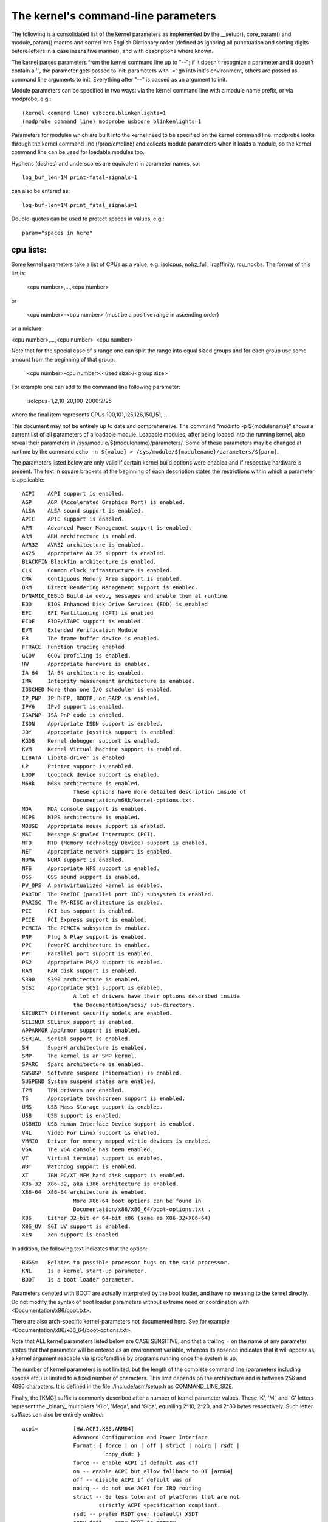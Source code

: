 The kernel's command-line parameters
====================================

The following is a consolidated list of the kernel parameters as
implemented by the __setup(), core_param() and module_param() macros
and sorted into English Dictionary order (defined as ignoring all
punctuation and sorting digits before letters in a case insensitive
manner), and with descriptions where known.

The kernel parses parameters from the kernel command line up to "--";
if it doesn't recognize a parameter and it doesn't contain a '.', the
parameter gets passed to init: parameters with '=' go into init's
environment, others are passed as command line arguments to init.
Everything after "--" is passed as an argument to init.

Module parameters can be specified in two ways: via the kernel command
line with a module name prefix, or via modprobe, e.g.::

	(kernel command line) usbcore.blinkenlights=1
	(modprobe command line) modprobe usbcore blinkenlights=1

Parameters for modules which are built into the kernel need to be
specified on the kernel command line.  modprobe looks through the
kernel command line (/proc/cmdline) and collects module parameters
when it loads a module, so the kernel command line can be used for
loadable modules too.

Hyphens (dashes) and underscores are equivalent in parameter names, so::

	log_buf_len=1M print-fatal-signals=1

can also be entered as::

	log-buf-len=1M print_fatal_signals=1

Double-quotes can be used to protect spaces in values, e.g.::

	param="spaces in here"

cpu lists:
----------

Some kernel parameters take a list of CPUs as a value, e.g.  isolcpus,
nohz_full, irqaffinity, rcu_nocbs.  The format of this list is:

	<cpu number>,...,<cpu number>

or

	<cpu number>-<cpu number>
	(must be a positive range in ascending order)

or a mixture

<cpu number>,...,<cpu number>-<cpu number>

Note that for the special case of a range one can split the range into equal
sized groups and for each group use some amount from the beginning of that
group:

	<cpu number>-cpu number>:<used size>/<group size>

For example one can add to the command line following parameter:

	isolcpus=1,2,10-20,100-2000:2/25

where the final item represents CPUs 100,101,125,126,150,151,...



This document may not be entirely up to date and comprehensive. The command
"modinfo -p ${modulename}" shows a current list of all parameters of a loadable
module. Loadable modules, after being loaded into the running kernel, also
reveal their parameters in /sys/module/${modulename}/parameters/. Some of these
parameters may be changed at runtime by the command
``echo -n ${value} > /sys/module/${modulename}/parameters/${parm}``.

The parameters listed below are only valid if certain kernel build options were
enabled and if respective hardware is present. The text in square brackets at
the beginning of each description states the restrictions within which a
parameter is applicable::

	ACPI	ACPI support is enabled.
	AGP	AGP (Accelerated Graphics Port) is enabled.
	ALSA	ALSA sound support is enabled.
	APIC	APIC support is enabled.
	APM	Advanced Power Management support is enabled.
	ARM	ARM architecture is enabled.
	AVR32	AVR32 architecture is enabled.
	AX25	Appropriate AX.25 support is enabled.
	BLACKFIN Blackfin architecture is enabled.
	CLK	Common clock infrastructure is enabled.
	CMA	Contiguous Memory Area support is enabled.
	DRM	Direct Rendering Management support is enabled.
	DYNAMIC_DEBUG Build in debug messages and enable them at runtime
	EDD	BIOS Enhanced Disk Drive Services (EDD) is enabled
	EFI	EFI Partitioning (GPT) is enabled
	EIDE	EIDE/ATAPI support is enabled.
	EVM	Extended Verification Module
	FB	The frame buffer device is enabled.
	FTRACE	Function tracing enabled.
	GCOV	GCOV profiling is enabled.
	HW	Appropriate hardware is enabled.
	IA-64	IA-64 architecture is enabled.
	IMA     Integrity measurement architecture is enabled.
	IOSCHED	More than one I/O scheduler is enabled.
	IP_PNP	IP DHCP, BOOTP, or RARP is enabled.
	IPV6	IPv6 support is enabled.
	ISAPNP	ISA PnP code is enabled.
	ISDN	Appropriate ISDN support is enabled.
	JOY	Appropriate joystick support is enabled.
	KGDB	Kernel debugger support is enabled.
	KVM	Kernel Virtual Machine support is enabled.
	LIBATA  Libata driver is enabled
	LP	Printer support is enabled.
	LOOP	Loopback device support is enabled.
	M68k	M68k architecture is enabled.
			These options have more detailed description inside of
			Documentation/m68k/kernel-options.txt.
	MDA	MDA console support is enabled.
	MIPS	MIPS architecture is enabled.
	MOUSE	Appropriate mouse support is enabled.
	MSI	Message Signaled Interrupts (PCI).
	MTD	MTD (Memory Technology Device) support is enabled.
	NET	Appropriate network support is enabled.
	NUMA	NUMA support is enabled.
	NFS	Appropriate NFS support is enabled.
	OSS	OSS sound support is enabled.
	PV_OPS	A paravirtualized kernel is enabled.
	PARIDE	The ParIDE (parallel port IDE) subsystem is enabled.
	PARISC	The PA-RISC architecture is enabled.
	PCI	PCI bus support is enabled.
	PCIE	PCI Express support is enabled.
	PCMCIA	The PCMCIA subsystem is enabled.
	PNP	Plug & Play support is enabled.
	PPC	PowerPC architecture is enabled.
	PPT	Parallel port support is enabled.
	PS2	Appropriate PS/2 support is enabled.
	RAM	RAM disk support is enabled.
	S390	S390 architecture is enabled.
	SCSI	Appropriate SCSI support is enabled.
			A lot of drivers have their options described inside
			the Documentation/scsi/ sub-directory.
	SECURITY Different security models are enabled.
	SELINUX SELinux support is enabled.
	APPARMOR AppArmor support is enabled.
	SERIAL	Serial support is enabled.
	SH	SuperH architecture is enabled.
	SMP	The kernel is an SMP kernel.
	SPARC	Sparc architecture is enabled.
	SWSUSP	Software suspend (hibernation) is enabled.
	SUSPEND	System suspend states are enabled.
	TPM	TPM drivers are enabled.
	TS	Appropriate touchscreen support is enabled.
	UMS	USB Mass Storage support is enabled.
	USB	USB support is enabled.
	USBHID	USB Human Interface Device support is enabled.
	V4L	Video For Linux support is enabled.
	VMMIO   Driver for memory mapped virtio devices is enabled.
	VGA	The VGA console has been enabled.
	VT	Virtual terminal support is enabled.
	WDT	Watchdog support is enabled.
	XT	IBM PC/XT MFM hard disk support is enabled.
	X86-32	X86-32, aka i386 architecture is enabled.
	X86-64	X86-64 architecture is enabled.
			More X86-64 boot options can be found in
			Documentation/x86/x86_64/boot-options.txt .
	X86	Either 32-bit or 64-bit x86 (same as X86-32+X86-64)
	X86_UV	SGI UV support is enabled.
	XEN	Xen support is enabled

In addition, the following text indicates that the option::

	BUGS=	Relates to possible processor bugs on the said processor.
	KNL	Is a kernel start-up parameter.
	BOOT	Is a boot loader parameter.

Parameters denoted with BOOT are actually interpreted by the boot
loader, and have no meaning to the kernel directly.
Do not modify the syntax of boot loader parameters without extreme
need or coordination with <Documentation/x86/boot.txt>.

There are also arch-specific kernel-parameters not documented here.
See for example <Documentation/x86/x86_64/boot-options.txt>.

Note that ALL kernel parameters listed below are CASE SENSITIVE, and that
a trailing = on the name of any parameter states that that parameter will
be entered as an environment variable, whereas its absence indicates that
it will appear as a kernel argument readable via /proc/cmdline by programs
running once the system is up.

The number of kernel parameters is not limited, but the length of the
complete command line (parameters including spaces etc.) is limited to
a fixed number of characters. This limit depends on the architecture
and is between 256 and 4096 characters. It is defined in the file
./include/asm/setup.h as COMMAND_LINE_SIZE.

Finally, the [KMG] suffix is commonly described after a number of kernel
parameter values. These 'K', 'M', and 'G' letters represent the _binary_
multipliers 'Kilo', 'Mega', and 'Giga', equalling 2^10, 2^20, and 2^30
bytes respectively. Such letter suffixes can also be entirely omitted::


	acpi=		[HW,ACPI,X86,ARM64]
			Advanced Configuration and Power Interface
			Format: { force | on | off | strict | noirq | rsdt |
				  copy_dsdt }
			force -- enable ACPI if default was off
			on -- enable ACPI but allow fallback to DT [arm64]
			off -- disable ACPI if default was on
			noirq -- do not use ACPI for IRQ routing
			strict -- Be less tolerant of platforms that are not
				strictly ACPI specification compliant.
			rsdt -- prefer RSDT over (default) XSDT
			copy_dsdt -- copy DSDT to memory
			For ARM64, ONLY "acpi=off", "acpi=on" or "acpi=force"
			are available

			See also Documentation/power/runtime_pm.txt, pci=noacpi

	acpi_apic_instance=	[ACPI, IOAPIC]
			Format: <int>
			2: use 2nd APIC table, if available
			1,0: use 1st APIC table
			default: 0

	acpi_backlight=	[HW,ACPI]
			acpi_backlight=vendor
			acpi_backlight=video
			If set to vendor, prefer vendor specific driver
			(e.g. thinkpad_acpi, sony_acpi, etc.) instead
			of the ACPI video.ko driver.

	acpi_force_32bit_fadt_addr
			force FADT to use 32 bit addresses rather than the
			64 bit X_* addresses. Some firmware have broken 64
			bit addresses for force ACPI ignore these and use
			the older legacy 32 bit addresses.

	acpica_no_return_repair [HW, ACPI]
			Disable AML predefined validation mechanism
			This mechanism can repair the evaluation result to make
			the return objects more ACPI specification compliant.
			This option is useful for developers to identify the
			root cause of an AML interpreter issue when the issue
			has something to do with the repair mechanism.

	acpi.debug_layer=	[HW,ACPI,ACPI_DEBUG]
	acpi.debug_level=	[HW,ACPI,ACPI_DEBUG]
			Format: <int>
			CONFIG_ACPI_DEBUG must be enabled to produce any ACPI
			debug output.  Bits in debug_layer correspond to a
			_COMPONENT in an ACPI source file, e.g.,
			    #define _COMPONENT ACPI_PCI_COMPONENT
			Bits in debug_level correspond to a level in
			ACPI_DEBUG_PRINT statements, e.g.,
			    ACPI_DEBUG_PRINT((ACPI_DB_INFO, ...
			The debug_level mask defaults to "info".  See
			Documentation/acpi/debug.txt for more information about
			debug layers and levels.

			Enable processor driver info messages:
			    acpi.debug_layer=0x20000000
			Enable PCI/PCI interrupt routing info messages:
			    acpi.debug_layer=0x400000
			Enable AML "Debug" output, i.e., stores to the Debug
			object while interpreting AML:
			    acpi.debug_layer=0xffffffff acpi.debug_level=0x2
			Enable all messages related to ACPI hardware:
			    acpi.debug_layer=0x2 acpi.debug_level=0xffffffff

			Some values produce so much output that the system is
			unusable.  The "log_buf_len" parameter may be useful
			if you need to capture more output.

	acpi_enforce_resources=	[ACPI]
			{ strict | lax | no }
			Check for resource conflicts between native drivers
			and ACPI OperationRegions (SystemIO and SystemMemory
			only). IO ports and memory declared in ACPI might be
			used by the ACPI subsystem in arbitrary AML code and
			can interfere with legacy drivers.
			strict (default): access to resources claimed by ACPI
			is denied; legacy drivers trying to access reserved
			resources will fail to bind to device using them.
			lax: access to resources claimed by ACPI is allowed;
			legacy drivers trying to access reserved resources
			will bind successfully but a warning message is logged.
			no: ACPI OperationRegions are not marked as reserved,
			no further checks are performed.

	acpi_force_table_verification	[HW,ACPI]
			Enable table checksum verification during early stage.
			By default, this is disabled due to x86 early mapping
			size limitation.

	acpi_irq_balance [HW,ACPI]
			ACPI will balance active IRQs
			default in APIC mode

	acpi_irq_nobalance [HW,ACPI]
			ACPI will not move active IRQs (default)
			default in PIC mode

	acpi_irq_isa=	[HW,ACPI] If irq_balance, mark listed IRQs used by ISA
			Format: <irq>,<irq>...

	acpi_irq_pci=	[HW,ACPI] If irq_balance, clear listed IRQs for
			use by PCI
			Format: <irq>,<irq>...

	acpi_no_auto_serialize	[HW,ACPI]
			Disable auto-serialization of AML methods
			AML control methods that contain the opcodes to create
			named objects will be marked as "Serialized" by the
			auto-serialization feature.
			This feature is enabled by default.
			This option allows to turn off the feature.

	acpi_no_memhotplug [ACPI] Disable memory hotplug.  Useful for kdump
			   kernels.

	acpi_no_static_ssdt	[HW,ACPI]
			Disable installation of static SSDTs at early boot time
			By default, SSDTs contained in the RSDT/XSDT will be
			installed automatically and they will appear under
			/sys/firmware/acpi/tables.
			This option turns off this feature.
			Note that specifying this option does not affect
			dynamic table installation which will install SSDT
			tables to /sys/firmware/acpi/tables/dynamic.

	acpi_rsdp=	[ACPI,EFI,KEXEC]
			Pass the RSDP address to the kernel, mostly used
			on machines running EFI runtime service to boot the
			second kernel for kdump.

	acpi_os_name=	[HW,ACPI] Tell ACPI BIOS the name of the OS
			Format: To spoof as Windows 98: ="Microsoft Windows"

	acpi_rev_override [ACPI] Override the _REV object to return 5 (instead
			of 2 which is mandated by ACPI 6) as the supported ACPI
			specification revision (when using this switch, it may
			be necessary to carry out a cold reboot _twice_ in a
			row to make it take effect on the platform firmware).

	acpi_osi=	[HW,ACPI] Modify list of supported OS interface strings
			acpi_osi="string1"	# add string1
			acpi_osi="!string2"	# remove string2
			acpi_osi=!*		# remove all strings
			acpi_osi=!		# disable all built-in OS vendor
						  strings
			acpi_osi=!!		# enable all built-in OS vendor
						  strings
			acpi_osi=		# disable all strings

			'acpi_osi=!' can be used in combination with single or
			multiple 'acpi_osi="string1"' to support specific OS
			vendor string(s).  Note that such command can only
			affect the default state of the OS vendor strings, thus
			it cannot affect the default state of the feature group
			strings and the current state of the OS vendor strings,
			specifying it multiple times through kernel command line
			is meaningless.  This command is useful when one do not
			care about the state of the feature group strings which
			should be controlled by the OSPM.
			Examples:
			  1. 'acpi_osi=! acpi_osi="Windows 2000"' is equivalent
			     to 'acpi_osi="Windows 2000" acpi_osi=!', they all
			     can make '_OSI("Windows 2000")' TRUE.

			'acpi_osi=' cannot be used in combination with other
			'acpi_osi=' command lines, the _OSI method will not
			exist in the ACPI namespace.  NOTE that such command can
			only affect the _OSI support state, thus specifying it
			multiple times through kernel command line is also
			meaningless.
			Examples:
			  1. 'acpi_osi=' can make 'CondRefOf(_OSI, Local1)'
			     FALSE.

			'acpi_osi=!*' can be used in combination with single or
			multiple 'acpi_osi="string1"' to support specific
			string(s).  Note that such command can affect the
			current state of both the OS vendor strings and the
			feature group strings, thus specifying it multiple times
			through kernel command line is meaningful.  But it may
			still not able to affect the final state of a string if
			there are quirks related to this string.  This command
			is useful when one want to control the state of the
			feature group strings to debug BIOS issues related to
			the OSPM features.
			Examples:
			  1. 'acpi_osi="Module Device" acpi_osi=!*' can make
			     '_OSI("Module Device")' FALSE.
			  2. 'acpi_osi=!* acpi_osi="Module Device"' can make
			     '_OSI("Module Device")' TRUE.
			  3. 'acpi_osi=! acpi_osi=!* acpi_osi="Windows 2000"' is
			     equivalent to
			     'acpi_osi=!* acpi_osi=! acpi_osi="Windows 2000"'
			     and
			     'acpi_osi=!* acpi_osi="Windows 2000" acpi_osi=!',
			     they all will make '_OSI("Windows 2000")' TRUE.

	acpi_pm_good	[X86]
			Override the pmtimer bug detection: force the kernel
			to assume that this machine's pmtimer latches its value
			and always returns good values.

	acpi_sci=	[HW,ACPI] ACPI System Control Interrupt trigger mode
			Format: { level | edge | high | low }

	acpi_skip_timer_override [HW,ACPI]
			Recognize and ignore IRQ0/pin2 Interrupt Override.
			For broken nForce2 BIOS resulting in XT-PIC timer.

	acpi_sleep=	[HW,ACPI] Sleep options
			Format: { s3_bios, s3_mode, s3_beep, s4_nohwsig,
				  old_ordering, nonvs, sci_force_enable }
			See Documentation/power/video.txt for information on
			s3_bios and s3_mode.
			s3_beep is for debugging; it makes the PC's speaker beep
			as soon as the kernel's real-mode entry point is called.
			s4_nohwsig prevents ACPI hardware signature from being
			used during resume from hibernation.
			old_ordering causes the ACPI 1.0 ordering of the _PTS
			control method, with respect to putting devices into
			low power states, to be enforced (the ACPI 2.0 ordering
			of _PTS is used by default).
			nonvs prevents the kernel from saving/restoring the
			ACPI NVS memory during suspend/hibernation and resume.
			sci_force_enable causes the kernel to set SCI_EN directly
			on resume from S1/S3 (which is against the ACPI spec,
			but some broken systems don't work without it).

	acpi_use_timer_override [HW,ACPI]
			Use timer override. For some broken Nvidia NF5 boards
			that require a timer override, but don't have HPET

	add_efi_memmap	[EFI; X86] Include EFI memory map in
			kernel's map of available physical RAM.

	agp=		[AGP]
			{ off | try_unsupported }
			off: disable AGP support
			try_unsupported: try to drive unsupported chipsets
				(may crash computer or cause data corruption)

	ALSA		[HW,ALSA]
			See Documentation/sound/alsa/alsa-parameters.txt

	alignment=	[KNL,ARM]
			Allow the default userspace alignment fault handler
			behaviour to be specified.  Bit 0 enables warnings,
			bit 1 enables fixups, and bit 2 sends a segfault.

	align_va_addr=	[X86-64]
			Align virtual addresses by clearing slice [14:12] when
			allocating a VMA at process creation time. This option
			gives you up to 3% performance improvement on AMD F15h
			machines (where it is enabled by default) for a
			CPU-intensive style benchmark, and it can vary highly in
			a microbenchmark depending on workload and compiler.

			32: only for 32-bit processes
			64: only for 64-bit processes
			on: enable for both 32- and 64-bit processes
			off: disable for both 32- and 64-bit processes

	alloc_snapshot	[FTRACE]
			Allocate the ftrace snapshot buffer on boot up when the
			main buffer is allocated. This is handy if debugging
			and you need to use tracing_snapshot() on boot up, and
			do not want to use tracing_snapshot_alloc() as it needs
			to be done where GFP_KERNEL allocations are allowed.

	amd_iommu=	[HW,X86-64]
			Pass parameters to the AMD IOMMU driver in the system.
			Possible values are:
			fullflush - enable flushing of IO/TLB entries when
				    they are unmapped. Otherwise they are
				    flushed before they will be reused, which
				    is a lot of faster
			off	  - do not initialize any AMD IOMMU found in
				    the system
			force_isolation - Force device isolation for all
					  devices. The IOMMU driver is not
					  allowed anymore to lift isolation
					  requirements as needed. This option
					  does not override iommu=pt

	amd_iommu_dump=	[HW,X86-64]
			Enable AMD IOMMU driver option to dump the ACPI table
			for AMD IOMMU. With this option enabled, AMD IOMMU
			driver will print ACPI tables for AMD IOMMU during
			IOMMU initialization.

	amd_iommu_intr=	[HW,X86-64]
			Specifies one of the following AMD IOMMU interrupt
			remapping modes:
			legacy     - Use legacy interrupt remapping mode.
			vapic      - Use virtual APIC mode, which allows IOMMU
			             to inject interrupts directly into guest.
			             This mode requires kvm-amd.avic=1.
			             (Default when IOMMU HW support is present.)

	amijoy.map=	[HW,JOY] Amiga joystick support
			Map of devices attached to JOY0DAT and JOY1DAT
			Format: <a>,<b>
			See also Documentation/input/joystick.txt

	analog.map=	[HW,JOY] Analog joystick and gamepad support
			Specifies type or capabilities of an analog joystick
			connected to one of 16 gameports
			Format: <type1>,<type2>,..<type16>

	apc=		[HW,SPARC]
			Power management functions (SPARCstation-4/5 + deriv.)
			Format: noidle
			Disable APC CPU standby support. SPARCstation-Fox does
			not play well with APC CPU idle - disable it if you have
			APC and your system crashes randomly.

	apic=		[APIC,X86-32] Advanced Programmable Interrupt Controller
			Change the output verbosity whilst booting
			Format: { quiet (default) | verbose | debug }
			Change the amount of debugging information output
			when initialising the APIC and IO-APIC components.

	apic_extnmi=	[APIC,X86] External NMI delivery setting
			Format: { bsp (default) | all | none }
			bsp:  External NMI is delivered only to CPU 0
			all:  External NMIs are broadcast to all CPUs as a
			      backup of CPU 0
			none: External NMI is masked for all CPUs. This is
			      useful so that a dump capture kernel won't be
			      shot down by NMI

	autoconf=	[IPV6]
			See Documentation/networking/ipv6.txt.

	show_lapic=	[APIC,X86] Advanced Programmable Interrupt Controller
			Limit apic dumping. The parameter defines the maximal
			number of local apics being dumped. Also it is possible
			to set it to "all" by meaning -- no limit here.
			Format: { 1 (default) | 2 | ... | all }.
			The parameter valid if only apic=debug or
			apic=verbose is specified.
			Example: apic=debug show_lapic=all

	apm=		[APM] Advanced Power Management
			See header of arch/x86/kernel/apm_32.c.

	arcrimi=	[HW,NET] ARCnet - "RIM I" (entirely mem-mapped) cards
			Format: <io>,<irq>,<nodeID>

	ataflop=	[HW,M68k]

	atarimouse=	[HW,MOUSE] Atari Mouse

	atkbd.extra=	[HW] Enable extra LEDs and keys on IBM RapidAccess,
			EzKey and similar keyboards

	atkbd.reset=	[HW] Reset keyboard during initialization

	atkbd.set=	[HW] Select keyboard code set
			Format: <int> (2 = AT (default), 3 = PS/2)

	atkbd.scroll=	[HW] Enable scroll wheel on MS Office and similar
			keyboards

	atkbd.softraw=	[HW] Choose between synthetic and real raw mode
			Format: <bool> (0 = real, 1 = synthetic (default))

	atkbd.softrepeat= [HW]
			Use software keyboard repeat

	audit=		[KNL] Enable the audit sub-system
			Format: { "0" | "1" } (0 = disabled, 1 = enabled)
			0 - kernel audit is disabled and can not be enabled
			    until the next reboot
			unset - kernel audit is initialized but disabled and
			    will be fully enabled by the userspace auditd.
			1 - kernel audit is initialized and partially enabled,
			    storing at most audit_backlog_limit messages in
			    RAM until it is fully enabled by the userspace
			    auditd.
			Default: unset

	audit_backlog_limit= [KNL] Set the audit queue size limit.
			Format: <int> (must be >=0)
			Default: 64

	bau=		[X86_UV] Enable the BAU on SGI UV.  The default
			behavior is to disable the BAU (i.e. bau=0).
			Format: { "0" | "1" }
			0 - Disable the BAU.
			1 - Enable the BAU.
			unset - Disable the BAU.

	baycom_epp=	[HW,AX25]
			Format: <io>,<mode>

	baycom_par=	[HW,AX25] BayCom Parallel Port AX.25 Modem
			Format: <io>,<mode>
			See header of drivers/net/hamradio/baycom_par.c.

	baycom_ser_fdx=	[HW,AX25]
			BayCom Serial Port AX.25 Modem (Full Duplex Mode)
			Format: <io>,<irq>,<mode>[,<baud>]
			See header of drivers/net/hamradio/baycom_ser_fdx.c.

	baycom_ser_hdx=	[HW,AX25]
			BayCom Serial Port AX.25 Modem (Half Duplex Mode)
			Format: <io>,<irq>,<mode>
			See header of drivers/net/hamradio/baycom_ser_hdx.c.

	blkdevparts=	Manual partition parsing of block device(s) for
			embedded devices based on command line input.
			See Documentation/block/cmdline-partition.txt

	boot_delay=	Milliseconds to delay each printk during boot.
			Values larger than 10 seconds (10000) are changed to
			no delay (0).
			Format: integer

	bootmem_debug	[KNL] Enable bootmem allocator debug messages.

	bert_disable	[ACPI]
			Disable BERT OS support on buggy BIOSes.

	bttv.card=	[HW,V4L] bttv (bt848 + bt878 based grabber cards)
	bttv.radio=	Most important insmod options are available as
			kernel args too.
	bttv.pll=	See Documentation/video4linux/bttv/Insmod-options
	bttv.tuner=

	bulk_remove=off	[PPC]  This parameter disables the use of the pSeries
			firmware feature for flushing multiple hpte entries
			at a time.

	c101=		[NET] Moxa C101 synchronous serial card

	cachesize=	[BUGS=X86-32] Override level 2 CPU cache size detection.
			Sometimes CPU hardware bugs make them report the cache
			size incorrectly. The kernel will attempt work arounds
			to fix known problems, but for some CPUs it is not
			possible to determine what the correct size should be.
			This option provides an override for these situations.

	ca_keys=	[KEYS] This parameter identifies a specific key(s) on
			the system trusted keyring to be used for certificate
			trust validation.
			format: { id:<keyid> | builtin }

	cca=		[MIPS] Override the kernel pages' cache coherency
			algorithm.  Accepted values range from 0 to 7
			inclusive. See arch/mips/include/asm/pgtable-bits.h
			for platform specific values (SB1, Loongson3 and
			others).

	ccw_timeout_log [S390]
			See Documentation/s390/CommonIO for details.

	cgroup_disable= [KNL] Disable a particular controller
			Format: {name of the controller(s) to disable}
			The effects of cgroup_disable=foo are:
			- foo isn't auto-mounted if you mount all cgroups in
			  a single hierarchy
			- foo isn't visible as an individually mountable
			  subsystem
			{Currently only "memory" controller deal with this and
			cut the overhead, others just disable the usage. So
			only cgroup_disable=memory is actually worthy}

	cgroup_no_v1=	[KNL] Disable one, multiple, all cgroup controllers in v1
			Format: { controller[,controller...] | "all" }
			Like cgroup_disable, but only applies to cgroup v1;
			the blacklisted controllers remain available in cgroup2.

	cgroup.memory=	[KNL] Pass options to the cgroup memory controller.
			Format: <string>
			nosocket -- Disable socket memory accounting.
			nokmem -- Disable kernel memory accounting.

	checkreqprot	[SELINUX] Set initial checkreqprot flag value.
			Format: { "0" | "1" }
			See security/selinux/Kconfig help text.
			0 -- check protection applied by kernel (includes
				any implied execute protection).
			1 -- check protection requested by application.
			Default value is set via a kernel config option.
			Value can be changed at runtime via
				/selinux/checkreqprot.

	cio_ignore=	[S390]
			See Documentation/s390/CommonIO for details.
	clk_ignore_unused
			[CLK]
			Prevents the clock framework from automatically gating
			clocks that have not been explicitly enabled by a Linux
			device driver but are enabled in hardware at reset or
			by the bootloader/firmware. Note that this does not
			force such clocks to be always-on nor does it reserve
			those clocks in any way. This parameter is useful for
			debug and development, but should not be needed on a
			platform with proper driver support.  For more
			information, see Documentation/clk.txt.

	clock=		[BUGS=X86-32, HW] gettimeofday clocksource override.
			[Deprecated]
			Forces specified clocksource (if available) to be used
			when calculating gettimeofday(). If specified
			clocksource is not available, it defaults to PIT.
			Format: { pit | tsc | cyclone | pmtmr }

	clocksource=	Override the default clocksource
			Format: <string>
			Override the default clocksource and use the clocksource
			with the name specified.
			Some clocksource names to choose from, depending on
			the platform:
			[all] jiffies (this is the base, fallback clocksource)
			[ACPI] acpi_pm
			[ARM] imx_timer1,OSTS,netx_timer,mpu_timer2,
				pxa_timer,timer3,32k_counter,timer0_1
			[AVR32] avr32
			[X86-32] pit,hpet,tsc;
				scx200_hrt on Geode; cyclone on IBM x440
			[MIPS] MIPS
			[PARISC] cr16
			[S390] tod
			[SH] SuperH
			[SPARC64] tick
			[X86-64] hpet,tsc

	clocksource.arm_arch_timer.evtstrm=
			[ARM,ARM64]
			Format: <bool>
			Enable/disable the eventstream feature of the ARM
			architected timer so that code using WFE-based polling
			loops can be debugged more effectively on production
			systems.

	clocksource.arm_arch_timer.fsl-a008585=
			[ARM64]
			Format: <bool>
			Enable/disable the workaround of Freescale/NXP
			erratum A-008585.  This can be useful for KVM
			guests, if the guest device tree doesn't show the
			erratum.  If unspecified, the workaround is
			enabled based on the device tree.

	clearcpuid=BITNUM [X86]
			Disable CPUID feature X for the kernel. See
			arch/x86/include/asm/cpufeatures.h for the valid bit
			numbers. Note the Linux specific bits are not necessarily
			stable over kernel options, but the vendor specific
			ones should be.
			Also note that user programs calling CPUID directly
			or using the feature without checking anything
			will still see it. This just prevents it from
			being used by the kernel or shown in /proc/cpuinfo.
			Also note the kernel might malfunction if you disable
			some critical bits.

	cma=nn[MG]@[start[MG][-end[MG]]]
			[ARM,X86,KNL]
			Sets the size of kernel global memory area for
			contiguous memory allocations and optionally the
			placement constraint by the physical address range of
			memory allocations. A value of 0 disables CMA
			altogether. For more information, see
			include/linux/dma-contiguous.h

	cmo_free_hint=	[PPC] Format: { yes | no }
			Specify whether pages are marked as being inactive
			when they are freed.  This is used in CMO environments
			to determine OS memory pressure for page stealing by
			a hypervisor.
			Default: yes

	coherent_pool=nn[KMG]	[ARM,KNL]
			Sets the size of memory pool for coherent, atomic dma
			allocations, by default set to 256K.

	code_bytes	[X86] How many bytes of object code to print
			in an oops report.
			Range: 0 - 8192
			Default: 64

	com20020=	[HW,NET] ARCnet - COM20020 chipset
			Format:
			<io>[,<irq>[,<nodeID>[,<backplane>[,<ckp>[,<timeout>]]]]]

	com90io=	[HW,NET] ARCnet - COM90xx chipset (IO-mapped buffers)
			Format: <io>[,<irq>]

	com90xx=	[HW,NET]
			ARCnet - COM90xx chipset (memory-mapped buffers)
			Format: <io>[,<irq>[,<memstart>]]

	condev=		[HW,S390] console device
	conmode=

	console=	[KNL] Output console device and options.

		tty<n>	Use the virtual console device <n>.

		ttyS<n>[,options]
		ttyUSB0[,options]
			Use the specified serial port.  The options are of
			the form "bbbbpnf", where "bbbb" is the baud rate,
			"p" is parity ("n", "o", or "e"), "n" is number of
			bits, and "f" is flow control ("r" for RTS or
			omit it).  Default is "9600n8".

			See Documentation/admin-guide/serial-console.rst for more
			information.  See
			Documentation/networking/netconsole.txt for an
			alternative.

		uart[8250],io,<addr>[,options]
		uart[8250],mmio,<addr>[,options]
		uart[8250],mmio16,<addr>[,options]
		uart[8250],mmio32,<addr>[,options]
		uart[8250],0x<addr>[,options]
			Start an early, polled-mode console on the 8250/16550
			UART at the specified I/O port or MMIO address,
			switching to the matching ttyS device later.
			MMIO inter-register address stride is either 8-bit
			(mmio), 16-bit (mmio16), or 32-bit (mmio32).
			If none of [io|mmio|mmio16|mmio32], <addr> is assumed
			to be equivalent to 'mmio'. 'options' are specified in
			the same format described for ttyS above; if unspecified,
			the h/w is not re-initialized.

		hvc<n>	Use the hypervisor console device <n>. This is for
			both Xen and PowerPC hypervisors.

                If the device connected to the port is not a TTY but a braille
                device, prepend "brl," before the device type, for instance
			console=brl,ttyS0
		For now, only VisioBraille is supported.

	consoleblank=	[KNL] The console blank (screen saver) timeout in
			seconds. Defaults to 10*60 = 10mins. A value of 0
			disables the blank timer.

	coredump_filter=
			[KNL] Change the default value for
			/proc/<pid>/coredump_filter.
			See also Documentation/filesystems/proc.txt.

	cpuidle.off=1	[CPU_IDLE]
			disable the cpuidle sub-system

	cpu_init_udelay=N
			[X86] Delay for N microsec between assert and de-assert
			of APIC INIT to start processors.  This delay occurs
			on every CPU online, such as boot, and resume from suspend.
			Default: 10000

	cpcihp_generic=	[HW,PCI] Generic port I/O CompactPCI driver
			Format:
			<first_slot>,<last_slot>,<port>,<enum_bit>[,<debug>]

	crashkernel=size[KMG][@offset[KMG]]
			[KNL] Using kexec, Linux can switch to a 'crash kernel'
			upon panic. This parameter reserves the physical
			memory region [offset, offset + size] for that kernel
			image. If '@offset' is omitted, then a suitable offset
			is selected automatically. Check
			Documentation/kdump/kdump.txt for further details.

	crashkernel=range1:size1[,range2:size2,...][@offset]
			[KNL] Same as above, but depends on the memory
			in the running system. The syntax of range is
			start-[end] where start and end are both
			a memory unit (amount[KMG]). See also
			Documentation/kdump/kdump.txt for an example.

	crashkernel=size[KMG],high
			[KNL, x86_64] range could be above 4G. Allow kernel
			to allocate physical memory region from top, so could
			be above 4G if system have more than 4G ram installed.
			Otherwise memory region will be allocated below 4G, if
			available.
			It will be ignored if crashkernel=X is specified.
	crashkernel=size[KMG],low
			[KNL, x86_64] range under 4G. When crashkernel=X,high
			is passed, kernel could allocate physical memory region
			above 4G, that cause second kernel crash on system
			that require some amount of low memory, e.g. swiotlb
			requires at least 64M+32K low memory, also enough extra
			low memory is needed to make sure DMA buffers for 32-bit
			devices won't run out. Kernel would try to allocate at
			at least 256M below 4G automatically.
			This one let user to specify own low range under 4G
			for second kernel instead.
			0: to disable low allocation.
			It will be ignored when crashkernel=X,high is not used
			or memory reserved is below 4G.

	cryptomgr.notests
                        [KNL] Disable crypto self-tests

	cs89x0_dma=	[HW,NET]
			Format: <dma>

	cs89x0_media=	[HW,NET]
			Format: { rj45 | aui | bnc }

	dasd=		[HW,NET]
			See header of drivers/s390/block/dasd_devmap.c.

	db9.dev[2|3]=	[HW,JOY] Multisystem joystick support via parallel port
			(one device per port)
			Format: <port#>,<type>
			See also Documentation/input/joystick-parport.txt

	ddebug_query=   [KNL,DYNAMIC_DEBUG] Enable debug messages at early boot
			time. See Documentation/dynamic-debug-howto.txt for
			details.  Deprecated, see dyndbg.

	debug		[KNL] Enable kernel debugging (events log level).

	debug_locks_verbose=
			[KNL] verbose self-tests
			Format=<0|1>
			Print debugging info while doing the locking API
			self-tests.
			We default to 0 (no extra messages), setting it to
			1 will print _a lot_ more information - normally
			only useful to kernel developers.

	debug_objects	[KNL] Enable object debugging

	no_debug_objects
			[KNL] Disable object debugging

	debug_guardpage_minorder=
			[KNL] When CONFIG_DEBUG_PAGEALLOC is set, this
			parameter allows control of the order of pages that will
			be intentionally kept free (and hence protected) by the
			buddy allocator. Bigger value increase the probability
			of catching random memory corruption, but reduce the
			amount of memory for normal system use. The maximum
			possible value is MAX_ORDER/2.  Setting this parameter
			to 1 or 2 should be enough to identify most random
			memory corruption problems caused by bugs in kernel or
			driver code when a CPU writes to (or reads from) a
			random memory location. Note that there exists a class
			of memory corruptions problems caused by buggy H/W or
			F/W or by drivers badly programing DMA (basically when
			memory is written at bus level and the CPU MMU is
			bypassed) which are not detectable by
			CONFIG_DEBUG_PAGEALLOC, hence this option will not help
			tracking down these problems.

	debug_pagealloc=
			[KNL] When CONFIG_DEBUG_PAGEALLOC is set, this
			parameter enables the feature at boot time. In
			default, it is disabled. We can avoid allocating huge
			chunk of memory for debug pagealloc if we don't enable
			it at boot time and the system will work mostly same
			with the kernel built without CONFIG_DEBUG_PAGEALLOC.
			on: enable the feature

	debugpat	[X86] Enable PAT debugging

	decnet.addr=	[HW,NET]
			Format: <area>[,<node>]
			See also Documentation/networking/decnet.txt.

	default_hugepagesz=
			[same as hugepagesz=] The size of the default
			HugeTLB page size. This is the size represented by
			the legacy /proc/ hugepages APIs, used for SHM, and
			default size when mounting hugetlbfs filesystems.
			Defaults to the default architecture's huge page size
			if not specified.

	dhash_entries=	[KNL]
			Set number of hash buckets for dentry cache.

	disable_1tb_segments [PPC]
			Disables the use of 1TB hash page table segments. This
			causes the kernel to fall back to 256MB segments which
			can be useful when debugging issues that require an SLB
			miss to occur.

	disable=	[IPV6]
			See Documentation/networking/ipv6.txt.

	disable_radix	[PPC]
			Disable RADIX MMU mode on POWER9

	disable_cpu_apicid= [X86,APIC,SMP]
			Format: <int>
			The number of initial APIC ID for the
			corresponding CPU to be disabled at boot,
			mostly used for the kdump 2nd kernel to
			disable BSP to wake up multiple CPUs without
			causing system reset or hang due to sending
			INIT from AP to BSP.

	disable_ddw     [PPC/PSERIES]
			Disable Dynamic DMA Window support. Use this if
			to workaround buggy firmware.

	disable_ipv6=	[IPV6]
			See Documentation/networking/ipv6.txt.

	disable_mtrr_cleanup [X86]
			The kernel tries to adjust MTRR layout from continuous
			to discrete, to make X server driver able to add WB
			entry later. This parameter disables that.

	disable_mtrr_trim [X86, Intel and AMD only]
			By default the kernel will trim any uncacheable
			memory out of your available memory pool based on
			MTRR settings.  This parameter disables that behavior,
			possibly causing your machine to run very slowly.

	disable_timer_pin_1 [X86]
			Disable PIN 1 of APIC timer
			Can be useful to work around chipset bugs.

	dis_ucode_ldr	[X86] Disable the microcode loader.

	dma_debug=off	If the kernel is compiled with DMA_API_DEBUG support,
			this option disables the debugging code at boot.

	dma_debug_entries=<number>
			This option allows to tune the number of preallocated
			entries for DMA-API debugging code. One entry is
			required per DMA-API allocation. Use this if the
			DMA-API debugging code disables itself because the
			architectural default is too low.

	dma_debug_driver=<driver_name>
			With this option the DMA-API debugging driver
			filter feature can be enabled at boot time. Just
			pass the driver to filter for as the parameter.
			The filter can be disabled or changed to another
			driver later using sysfs.

	drm_kms_helper.edid_firmware=[<connector>:]<file>[,[<connector>:]<file>]
			Broken monitors, graphic adapters, KVMs and EDIDless
			panels may send no or incorrect EDID data sets.
			This parameter allows to specify an EDID data sets
			in the /lib/firmware directory that are used instead.
			Generic built-in EDID data sets are used, if one of
			edid/1024x768.bin, edid/1280x1024.bin,
			edid/1680x1050.bin, or edid/1920x1080.bin is given
			and no file with the same name exists. Details and
			instructions how to build your own EDID data are
			available in Documentation/EDID/HOWTO.txt. An EDID
			data set will only be used for a particular connector,
			if its name and a colon are prepended to the EDID
			name. Each connector may use a unique EDID data
			set by separating the files with a comma.  An EDID
			data set with no connector name will be used for
			any connectors not explicitly specified.

	dscc4.setup=	[NET]

	dyndbg[="val"]		[KNL,DYNAMIC_DEBUG]
	module.dyndbg[="val"]
			Enable debug messages at boot time.  See
			Documentation/dynamic-debug-howto.txt for details.

	nompx		[X86] Disables Intel Memory Protection Extensions.
			See Documentation/x86/intel_mpx.txt for more
			information about the feature.

	nopku		[X86] Disable Memory Protection Keys CPU feature found
			in some Intel CPUs.

	module.async_probe [KNL]
			Enable asynchronous probe on this module.

	early_ioremap_debug [KNL]
			Enable debug messages in early_ioremap support. This
			is useful for tracking down temporary early mappings
			which are not unmapped.

	earlycon=	[KNL] Output early console device and options.

			When used with no options, the early console is
			determined by the stdout-path property in device
			tree's chosen node.

		cdns,<addr>[,options]
			Start an early, polled-mode console on a Cadence
			(xuartps) serial port at the specified address. Only
			supported option is baud rate. If baud rate is not
			specified, the serial port must already be setup and
			configured.

		uart[8250],io,<addr>[,options]
		uart[8250],mmio,<addr>[,options]
		uart[8250],mmio32,<addr>[,options]
		uart[8250],mmio32be,<addr>[,options]
		uart[8250],0x<addr>[,options]
			Start an early, polled-mode console on the 8250/16550
			UART at the specified I/O port or MMIO address.
			MMIO inter-register address stride is either 8-bit
			(mmio) or 32-bit (mmio32 or mmio32be).
			If none of [io|mmio|mmio32|mmio32be], <addr> is assumed
			to be equivalent to 'mmio'. 'options' are specified
			in the same format described for "console=ttyS<n>"; if
			unspecified, the h/w is not initialized.

		pl011,<addr>
		pl011,mmio32,<addr>
			Start an early, polled-mode console on a pl011 serial
			port at the specified address. The pl011 serial port
			must already be setup and configured. Options are not
			yet supported.  If 'mmio32' is specified, then only
			the driver will use only 32-bit accessors to read/write
			the device registers.

		meson,<addr>
			Start an early, polled-mode console on a meson serial
			port at the specified address. The serial port must
			already be setup and configured. Options are not yet
			supported.

		msm_serial,<addr>
			Start an early, polled-mode console on an msm serial
			port at the specified address. The serial port
			must already be setup and configured. Options are not
			yet supported.

		msm_serial_dm,<addr>
			Start an early, polled-mode console on an msm serial
			dm port at the specified address. The serial port
			must already be setup and configured. Options are not
			yet supported.

		smh	Use ARM semihosting calls for early console.

		s3c2410,<addr>
		s3c2412,<addr>
		s3c2440,<addr>
		s3c6400,<addr>
		s5pv210,<addr>
		exynos4210,<addr>
			Use early console provided by serial driver available
			on Samsung SoCs, requires selecting proper type and
			a correct base address of the selected UART port. The
			serial port must already be setup and configured.
			Options are not yet supported.

		lpuart,<addr>
		lpuart32,<addr>
			Use early console provided by Freescale LP UART driver
			found on Freescale Vybrid and QorIQ LS1021A processors.
			A valid base address must be provided, and the serial
			port must already be setup and configured.

		armada3700_uart,<addr>
			Start an early, polled-mode console on the
			Armada 3700 serial port at the specified
			address. The serial port must already be setup
			and configured. Options are not yet supported.

	earlyprintk=	[X86,SH,BLACKFIN,ARM,M68k]
			earlyprintk=vga
			earlyprintk=efi
			earlyprintk=xen
			earlyprintk=serial[,ttySn[,baudrate]]
			earlyprintk=serial[,0x...[,baudrate]]
			earlyprintk=ttySn[,baudrate]
			earlyprintk=dbgp[debugController#]
			earlyprintk=pciserial,bus:device.function[,baudrate]

			earlyprintk is useful when the kernel crashes before
			the normal console is initialized. It is not enabled by
			default because it has some cosmetic problems.

			Append ",keep" to not disable it when the real console
			takes over.

			Only one of vga, efi, serial, or usb debug port can
			be used at a time.

			Currently only ttyS0 and ttyS1 may be specified by
			name.  Other I/O ports may be explicitly specified
			on some architectures (x86 and arm at least) by
			replacing ttySn with an I/O port address, like this:
				earlyprintk=serial,0x1008,115200
			You can find the port for a given device in
			/proc/tty/driver/serial:
				2: uart:ST16650V2 port:00001008 irq:18 ...

			Interaction with the standard serial driver is not
			very good.

			The VGA and EFI output is eventually overwritten by
			the real console.

			The xen output can only be used by Xen PV guests.

	edac_report=	[HW,EDAC] Control how to report EDAC event
			Format: {"on" | "off" | "force"}
			on: enable EDAC to report H/W event. May be overridden
			by other higher priority error reporting module.
			off: disable H/W event reporting through EDAC.
			force: enforce the use of EDAC to report H/W event.
			default: on.

	ekgdboc=	[X86,KGDB] Allow early kernel console debugging
			ekgdboc=kbd

			This is designed to be used in conjunction with
			the boot argument: earlyprintk=vga

	edd=		[EDD]
			Format: {"off" | "on" | "skip[mbr]"}

	efi=		[EFI]
			Format: { "old_map", "nochunk", "noruntime", "debug" }
			old_map [X86-64]: switch to the old ioremap-based EFI
			runtime services mapping. 32-bit still uses this one by
			default.
			nochunk: disable reading files in "chunks" in the EFI
			boot stub, as chunking can cause problems with some
			firmware implementations.
			noruntime : disable EFI runtime services support
			debug: enable misc debug output

	efi_no_storage_paranoia [EFI; X86]
			Using this parameter you can use more than 50% of
			your efi variable storage. Use this parameter only if
			you are really sure that your UEFI does sane gc and
			fulfills the spec otherwise your board may brick.

	efi_fake_mem=	nn[KMG]@ss[KMG]:aa[,nn[KMG]@ss[KMG]:aa,..] [EFI; X86]
			Add arbitrary attribute to specific memory range by
			updating original EFI memory map.
			Region of memory which aa attribute is added to is
			from ss to ss+nn.
			If efi_fake_mem=2G@4G:0x10000,2G@0x10a0000000:0x10000
			is specified, EFI_MEMORY_MORE_RELIABLE(0x10000)
			attribute is added to range 0x100000000-0x180000000 and
			0x10a0000000-0x1120000000.

			Using this parameter you can do debugging of EFI memmap
			related feature. For example, you can do debugging of
			Address Range Mirroring feature even if your box
			doesn't support it.

	efivar_ssdt=	[EFI; X86] Name of an EFI variable that contains an SSDT
			that is to be dynamically loaded by Linux. If there are
			multiple variables with the same name but with different
			vendor GUIDs, all of them will be loaded. See
			Documentation/acpi/ssdt-overlays.txt for details.


	eisa_irq_edge=	[PARISC,HW]
			See header of drivers/parisc/eisa.c.

	elanfreq=	[X86-32]
			See comment before function elanfreq_setup() in
			arch/x86/kernel/cpu/cpufreq/elanfreq.c.

	elevator=	[IOSCHED]
			Format: {"cfq" | "deadline" | "noop"}
			See Documentation/block/cfq-iosched.txt and
			Documentation/block/deadline-iosched.txt for details.

	elfcorehdr=[size[KMG]@]offset[KMG] [IA64,PPC,SH,X86,S390]
			Specifies physical address of start of kernel core
			image elf header and optionally the size. Generally
			kexec loader will pass this option to capture kernel.
			See Documentation/kdump/kdump.txt for details.

	enable_mtrr_cleanup [X86]
			The kernel tries to adjust MTRR layout from continuous
			to discrete, to make X server driver able to add WB
			entry later. This parameter enables that.

	enable_timer_pin_1 [X86]
			Enable PIN 1 of APIC timer
			Can be useful to work around chipset bugs
			(in particular on some ATI chipsets).
			The kernel tries to set a reasonable default.

	enforcing	[SELINUX] Set initial enforcing status.
			Format: {"0" | "1"}
			See security/selinux/Kconfig help text.
			0 -- permissive (log only, no denials).
			1 -- enforcing (deny and log).
			Default value is 0.
			Value can be changed at runtime via /selinux/enforce.

	erst_disable	[ACPI]
			Disable Error Record Serialization Table (ERST)
			support.

	ether=		[HW,NET] Ethernet cards parameters
			This option is obsoleted by the "netdev=" option, which
			has equivalent usage. See its documentation for details.

	evm=		[EVM]
			Format: { "fix" }
			Permit 'security.evm' to be updated regardless of
			current integrity status.

	failslab=
	fail_page_alloc=
	fail_make_request=[KNL]
			General fault injection mechanism.
			Format: <interval>,<probability>,<space>,<times>
			See also Documentation/fault-injection/.

	floppy=		[HW]
			See Documentation/blockdev/floppy.txt.

	force_pal_cache_flush
			[IA-64] Avoid check_sal_cache_flush which may hang on
			buggy SAL_CACHE_FLUSH implementations. Using this
			parameter will force ia64_sal_cache_flush to call
			ia64_pal_cache_flush instead of SAL_CACHE_FLUSH.

	forcepae [X86-32]
			Forcefully enable Physical Address Extension (PAE).
			Many Pentium M systems disable PAE but may have a
			functionally usable PAE implementation.
			Warning: use of this parameter will taint the kernel
			and may cause unknown problems.

	ftrace=[tracer]
			[FTRACE] will set and start the specified tracer
			as early as possible in order to facilitate early
			boot debugging.

	ftrace_dump_on_oops[=orig_cpu]
			[FTRACE] will dump the trace buffers on oops.
			If no parameter is passed, ftrace will dump
			buffers of all CPUs, but if you pass orig_cpu, it will
			dump only the buffer of the CPU that triggered the
			oops.

	ftrace_filter=[function-list]
			[FTRACE] Limit the functions traced by the function
			tracer at boot up. function-list is a comma separated
			list of functions. This list can be changed at run
			time by the set_ftrace_filter file in the debugfs
			tracing directory.

	ftrace_notrace=[function-list]
			[FTRACE] Do not trace the functions specified in
			function-list. This list can be changed at run time
			by the set_ftrace_notrace file in the debugfs
			tracing directory.

	ftrace_graph_filter=[function-list]
			[FTRACE] Limit the top level callers functions traced
			by the function graph tracer at boot up.
			function-list is a comma separated list of functions
			that can be changed at run time by the
			set_graph_function file in the debugfs tracing directory.

	ftrace_graph_notrace=[function-list]
			[FTRACE] Do not trace from the functions specified in
			function-list.  This list is a comma separated list of
			functions that can be changed at run time by the
			set_graph_notrace file in the debugfs tracing directory.

	gamecon.map[2|3]=
			[HW,JOY] Multisystem joystick and NES/SNES/PSX pad
			support via parallel port (up to 5 devices per port)
			Format: <port#>,<pad1>,<pad2>,<pad3>,<pad4>,<pad5>
			See also Documentation/input/joystick-parport.txt

	gamma=		[HW,DRM]

	gart_fix_e820=  [X86_64] disable the fix e820 for K8 GART
			Format: off | on
			default: on

	gcov_persist=	[GCOV] When non-zero (default), profiling data for
			kernel modules is saved and remains accessible via
			debugfs, even when the module is unloaded/reloaded.
			When zero, profiling data is discarded and associated
			debugfs files are removed at module unload time.

	gpt		[EFI] Forces disk with valid GPT signature but
			invalid Protective MBR to be treated as GPT. If the
			primary GPT is corrupted, it enables the backup/alternate
			GPT to be used instead.

	grcan.enable0=	[HW] Configuration of physical interface 0. Determines
			the "Enable 0" bit of the configuration register.
			Format: 0 | 1
			Default: 0
	grcan.enable1=	[HW] Configuration of physical interface 1. Determines
			the "Enable 0" bit of the configuration register.
			Format: 0 | 1
			Default: 0
	grcan.select=	[HW] Select which physical interface to use.
			Format: 0 | 1
			Default: 0
	grcan.txsize=	[HW] Sets the size of the tx buffer.
			Format: <unsigned int> such that (txsize & ~0x1fffc0) == 0.
			Default: 1024
	grcan.rxsize=	[HW] Sets the size of the rx buffer.
			Format: <unsigned int> such that (rxsize & ~0x1fffc0) == 0.
			Default: 1024

	gpio-mockup.gpio_mockup_ranges
			[HW] Sets the ranges of gpiochip of for this device.
			Format: <start1>,<end1>,<start2>,<end2>...

	hardlockup_all_cpu_backtrace=
			[KNL] Should the hard-lockup detector generate
			backtraces on all cpus.
			Format: <integer>

	hashdist=	[KNL,NUMA] Large hashes allocated during boot
			are distributed across NUMA nodes.  Defaults on
			for 64-bit NUMA, off otherwise.
			Format: 0 | 1 (for off | on)

	hcl=		[IA-64] SGI's Hardware Graph compatibility layer

	hd=		[EIDE] (E)IDE hard drive subsystem geometry
			Format: <cyl>,<head>,<sect>

	hest_disable	[ACPI]
			Disable Hardware Error Source Table (HEST) support;
			corresponding firmware-first mode error processing
			logic will be disabled.

	highmem=nn[KMG]	[KNL,BOOT] forces the highmem zone to have an exact
			size of <nn>. This works even on boxes that have no
			highmem otherwise. This also works to reduce highmem
			size on bigger boxes.

	highres=	[KNL] Enable/disable high resolution timer mode.
			Valid parameters: "on", "off"
			Default: "on"

	hisax=		[HW,ISDN]
			See Documentation/isdn/README.HiSax.

	hlt		[BUGS=ARM,SH]

	hpet=		[X86-32,HPET] option to control HPET usage
			Format: { enable (default) | disable | force |
				verbose }
			disable: disable HPET and use PIT instead
			force: allow force enabled of undocumented chips (ICH4,
				VIA, nVidia)
			verbose: show contents of HPET registers during setup

	hpet_mmap=	[X86, HPET_MMAP] Allow userspace to mmap HPET
			registers.  Default set by CONFIG_HPET_MMAP_DEFAULT.

	hugepages=	[HW,X86-32,IA-64] HugeTLB pages to allocate at boot.
	hugepagesz=	[HW,IA-64,PPC,X86-64] The size of the HugeTLB pages.
			On x86-64 and powerpc, this option can be specified
			multiple times interleaved with hugepages= to reserve
			huge pages of different sizes. Valid pages sizes on
			x86-64 are 2M (when the CPU supports "pse") and 1G
			(when the CPU supports the "pdpe1gb" cpuinfo flag).

	hvc_iucv=	[S390] Number of z/VM IUCV hypervisor console (HVC)
			       terminal devices. Valid values: 0..8
	hvc_iucv_allow=	[S390] Comma-separated list of z/VM user IDs.
			       If specified, z/VM IUCV HVC accepts connections
			       from listed z/VM user IDs only.

	hwthread_map=	[METAG] Comma-separated list of Linux cpu id to
			        hardware thread id mappings.
				Format: <cpu>:<hwthread>

	keep_bootcon	[KNL]
			Do not unregister boot console at start. This is only
			useful for debugging when something happens in the window
			between unregistering the boot console and initializing
			the real console.

	i2c_bus=	[HW] Override the default board specific I2C bus speed
			     or register an additional I2C bus that is not
			     registered from board initialization code.
			     Format:
			     <bus_id>,<clkrate>

	i8042.debug	[HW] Toggle i8042 debug mode
	i8042.unmask_kbd_data
			[HW] Enable printing of interrupt data from the KBD port
			     (disabled by default, and as a pre-condition
			     requires that i8042.debug=1 be enabled)
	i8042.direct	[HW] Put keyboard port into non-translated mode
	i8042.dumbkbd	[HW] Pretend that controller can only read data from
			     keyboard and cannot control its state
			     (Don't attempt to blink the leds)
	i8042.noaux	[HW] Don't check for auxiliary (== mouse) port
	i8042.nokbd	[HW] Don't check/create keyboard port
	i8042.noloop	[HW] Disable the AUX Loopback command while probing
			     for the AUX port
	i8042.nomux	[HW] Don't check presence of an active multiplexing
			     controller
	i8042.nopnp	[HW] Don't use ACPIPnP / PnPBIOS to discover KBD/AUX
			     controllers
	i8042.notimeout	[HW] Ignore timeout condition signalled by controller
	i8042.reset	[HW] Reset the controller during init, cleanup and
			     suspend-to-ram transitions, only during s2r
			     transitions, or never reset
			Format: { 1 | Y | y | 0 | N | n }
			1, Y, y: always reset controller
			0, N, n: don't ever reset controller
			Default: only on s2r transitions on x86; most other
			architectures force reset to be always executed
	i8042.unlock	[HW] Unlock (ignore) the keylock
	i8042.kbdreset  [HW] Reset device connected to KBD port

	i810=		[HW,DRM]

	i8k.ignore_dmi	[HW] Continue probing hardware even if DMI data
			indicates that the driver is running on unsupported
			hardware.
	i8k.force	[HW] Activate i8k driver even if SMM BIOS signature
			does not match list of supported models.
	i8k.power_status
			[HW] Report power status in /proc/i8k
			(disabled by default)
	i8k.restricted	[HW] Allow controlling fans only if SYS_ADMIN
			capability is set.

	i915.invert_brightness=
			[DRM] Invert the sense of the variable that is used to
			set the brightness of the panel backlight. Normally a
			brightness value of 0 indicates backlight switched off,
			and the maximum of the brightness value sets the backlight
			to maximum brightness. If this parameter is set to 0
			(default) and the machine requires it, or this parameter
			is set to 1, a brightness value of 0 sets the backlight
			to maximum brightness, and the maximum of the brightness
			value switches the backlight off.
			-1 -- never invert brightness
			 0 -- machine default
			 1 -- force brightness inversion

	icn=		[HW,ISDN]
			Format: <io>[,<membase>[,<icn_id>[,<icn_id2>]]]

	ide-core.nodma=	[HW] (E)IDE subsystem
			Format: =0.0 to prevent dma on hda, =0.1 hdb =1.0 hdc
			.vlb_clock .pci_clock .noflush .nohpa .noprobe .nowerr
			.cdrom .chs .ignore_cable are additional options
			See Documentation/ide/ide.txt.

	ide-generic.probe-mask= [HW] (E)IDE subsystem
			Format: <int>
			Probe mask for legacy ISA IDE ports.  Depending on
			platform up to 6 ports are supported, enabled by
			setting corresponding bits in the mask to 1.  The
			default value is 0x0, which has a special meaning.
			On systems that have PCI, it triggers scanning the
			PCI bus for the first and the second port, which
			are then probed.  On systems without PCI the value
			of 0x0 enables probing the two first ports as if it
			was 0x3.

	ide-pci-generic.all-generic-ide [HW] (E)IDE subsystem
			Claim all unknown PCI IDE storage controllers.

	idle=		[X86]
			Format: idle=poll, idle=halt, idle=nomwait
			Poll forces a polling idle loop that can slightly
			improve the performance of waking up a idle CPU, but
			will use a lot of power and make the system run hot.
			Not recommended.
			idle=halt: Halt is forced to be used for CPU idle.
			In such case C2/C3 won't be used again.
			idle=nomwait: Disable mwait for CPU C-states

	ieee754=	[MIPS] Select IEEE Std 754 conformance mode
			Format: { strict | legacy | 2008 | relaxed }
			Default: strict

			Choose which programs will be accepted for execution
			based on the IEEE 754 NaN encoding(s) supported by
			the FPU and the NaN encoding requested with the value
			of an ELF file header flag individually set by each
			binary.  Hardware implementations are permitted to
			support either or both of the legacy and the 2008 NaN
			encoding mode.

			Available settings are as follows:
			strict	accept binaries that request a NaN encoding
				supported by the FPU
			legacy	only accept legacy-NaN binaries, if supported
				by the FPU
			2008	only accept 2008-NaN binaries, if supported
				by the FPU
			relaxed	accept any binaries regardless of whether
				supported by the FPU

			The FPU emulator is always able to support both NaN
			encodings, so if no FPU hardware is present or it has
			been disabled with 'nofpu', then the settings of
			'legacy' and '2008' strap the emulator accordingly,
			'relaxed' straps the emulator for both legacy-NaN and
			2008-NaN, whereas 'strict' enables legacy-NaN only on
			legacy processors and both NaN encodings on MIPS32 or
			MIPS64 CPUs.

			The setting for ABS.fmt/NEG.fmt instruction execution
			mode generally follows that for the NaN encoding,
			except where unsupported by hardware.

	ignore_loglevel	[KNL]
			Ignore loglevel setting - this will print /all/
			kernel messages to the console. Useful for debugging.
			We also add it as printk module parameter, so users
			could change it dynamically, usually by
			/sys/module/printk/parameters/ignore_loglevel.

	ignore_rlimit_data
			Ignore RLIMIT_DATA setting for data mappings,
			print warning at first misuse.  Can be changed via
			/sys/module/kernel/parameters/ignore_rlimit_data.

	ihash_entries=	[KNL]
			Set number of hash buckets for inode cache.

	ima_appraise=	[IMA] appraise integrity measurements
			Format: { "off" | "enforce" | "fix" | "log" }
			default: "enforce"

	ima_appraise_tcb [IMA]
			The builtin appraise policy appraises all files
			owned by uid=0.

	ima_canonical_fmt [IMA]
			Use the canonical format for the binary runtime
			measurements, instead of host native format.

	ima_hash=	[IMA]
			Format: { md5 | sha1 | rmd160 | sha256 | sha384
				   | sha512 | ... }
			default: "sha1"

			The list of supported hash algorithms is defined
			in crypto/hash_info.h.

	ima_policy=	[IMA]
			The builtin measurement policy to load during IMA
			setup.  Specyfing "tcb" as the value, measures all
			programs exec'd, files mmap'd for exec, and all files
			opened with the read mode bit set by either the
			effective uid (euid=0) or uid=0.
			Format: "tcb"

	ima_tcb		[IMA] Deprecated.  Use ima_policy= instead.
			Load a policy which meets the needs of the Trusted
			Computing Base.  This means IMA will measure all
			programs exec'd, files mmap'd for exec, and all files
			opened for read by uid=0.

	ima_template=   [IMA]
			Select one of defined IMA measurements template formats.
			Formats: { "ima" | "ima-ng" | "ima-sig" }
			Default: "ima-ng"

	ima_template_fmt=
	                [IMA] Define a custom template format.
			Format: { "field1|...|fieldN" }

	ima.ahash_minsize= [IMA] Minimum file size for asynchronous hash usage
			Format: <min_file_size>
			Set the minimal file size for using asynchronous hash.
			If left unspecified, ahash usage is disabled.

			ahash performance varies for different data sizes on
			different crypto accelerators. This option can be used
			to achieve the best performance for a particular HW.

	ima.ahash_bufsize= [IMA] Asynchronous hash buffer size
			Format: <bufsize>
			Set hashing buffer size. Default: 4k.

			ahash performance varies for different chunk sizes on
			different crypto accelerators. This option can be used
			to achieve best performance for particular HW.

	init=		[KNL]
			Format: <full_path>
			Run specified binary instead of /sbin/init as init
			process.

	initcall_debug	[KNL] Trace initcalls as they are executed.  Useful
			for working out where the kernel is dying during
			startup.

	initcall_blacklist=  [KNL] Do not execute a comma-separated list of
			initcall functions.  Useful for debugging built-in
			modules and initcalls.

	initrd=		[BOOT] Specify the location of the initial ramdisk

	init_pkru=	[x86] Specify the default memory protection keys rights
			register contents for all processes.  0x55555554 by
			default (disallow access to all but pkey 0).  Can
			override in debugfs after boot.

	inport.irq=	[HW] Inport (ATI XL and Microsoft) busmouse driver
			Format: <irq>

	int_pln_enable  [x86] Enable power limit notification interrupt

	integrity_audit=[IMA]
			Format: { "0" | "1" }
			0 -- basic integrity auditing messages. (Default)
			1 -- additional integrity auditing messages.

	intel_iommu=	[DMAR] Intel IOMMU driver (DMAR) option
		on
			Enable intel iommu driver.
		off
			Disable intel iommu driver.
		igfx_off [Default Off]
			By default, gfx is mapped as normal device. If a gfx
			device has a dedicated DMAR unit, the DMAR unit is
			bypassed by not enabling DMAR with this option. In
			this case, gfx device will use physical address for
			DMA.
		forcedac [x86_64]
			With this option iommu will not optimize to look
			for io virtual address below 32-bit forcing dual
			address cycle on pci bus for cards supporting greater
			than 32-bit addressing. The default is to look
			for translation below 32-bit and if not available
			then look in the higher range.
		strict [Default Off]
			With this option on every unmap_single operation will
			result in a hardware IOTLB flush operation as opposed
			to batching them for performance.
		sp_off [Default Off]
			By default, super page will be supported if Intel IOMMU
			has the capability. With this option, super page will
			not be supported.
		ecs_off [Default Off]
			By default, extended context tables will be supported if
			the hardware advertises that it has support both for the
			extended tables themselves, and also PASID support. With
			this option set, extended tables will not be used even
			on hardware which claims to support them.

	intel_idle.max_cstate=	[KNL,HW,ACPI,X86]
			0	disables intel_idle and fall back on acpi_idle.
			1 to 9	specify maximum depth of C-state.

	intel_pstate=  [X86]
		       disable
		         Do not enable intel_pstate as the default
		         scaling driver for the supported processors
		       force
			 Enable intel_pstate on systems that prohibit it by default
			 in favor of acpi-cpufreq. Forcing the intel_pstate driver
			 instead of acpi-cpufreq may disable platform features, such
			 as thermal controls and power capping, that rely on ACPI
			 P-States information being indicated to OSPM and therefore
			 should be used with caution. This option does not work with
			 processors that aren't supported by the intel_pstate driver
			 or on platforms that use pcc-cpufreq instead of acpi-cpufreq.
		       no_hwp
		         Do not enable hardware P state control (HWP)
			 if available.
		hwp_only
			Only load intel_pstate on systems which support
			hardware P state control (HWP) if available.
		support_acpi_ppc
			Enforce ACPI _PPC performance limits. If the Fixed ACPI
			Description Table, specifies preferred power management
			profile as "Enterprise Server" or "Performance Server",
			then this feature is turned on by default.

	intremap=	[X86-64, Intel-IOMMU]
			on	enable Interrupt Remapping (default)
			off	disable Interrupt Remapping
			nosid	disable Source ID checking
			no_x2apic_optout
				BIOS x2APIC opt-out request will be ignored
			nopost	disable Interrupt Posting

	iomem=		Disable strict checking of access to MMIO memory
		strict	regions from userspace.
		relaxed

	iommu=		[x86]
		off
		force
		noforce
		biomerge
		panic
		nopanic
		merge
		nomerge
		forcesac
		soft
		pt		[x86, IA-64]
		nobypass	[PPC/POWERNV]
			Disable IOMMU bypass, using IOMMU for PCI devices.


	io7=		[HW] IO7 for Marvel based alpha systems
			See comment before marvel_specify_io7 in
			arch/alpha/kernel/core_marvel.c.

	io_delay=	[X86] I/O delay method
		0x80
			Standard port 0x80 based delay
		0xed
			Alternate port 0xed based delay (needed on some systems)
		udelay
			Simple two microseconds delay
		none
			No delay

	ip=		[IP_PNP]
			See Documentation/filesystems/nfs/nfsroot.txt.

	irqaffinity=	[SMP] Set the default irq affinity mask
			The argument is a cpu list, as described above.

	irqfixup	[HW]
			When an interrupt is not handled search all handlers
			for it. Intended to get systems with badly broken
			firmware running.

	irqpoll		[HW]
			When an interrupt is not handled search all handlers
			for it. Also check all handlers each timer
			interrupt. Intended to get systems with badly broken
			firmware running.

	isapnp=		[ISAPNP]
			Format: <RDP>,<reset>,<pci_scan>,<verbosity>

	isolcpus=	[KNL,SMP] Isolate CPUs from the general scheduler.
			The argument is a cpu list, as described above.

			This option can be used to specify one or more CPUs
			to isolate from the general SMP balancing and scheduling
			algorithms. You can move a process onto or off an
			"isolated" CPU via the CPU affinity syscalls or cpuset.
			<cpu number> begins at 0 and the maximum value is
			"number of CPUs in system - 1".

			This option is the preferred way to isolate CPUs. The
			alternative -- manually setting the CPU mask of all
			tasks in the system -- can cause problems and
			suboptimal load balancer performance.

	iucv=		[HW,NET]

	ivrs_ioapic	[HW,X86_64]
			Provide an override to the IOAPIC-ID<->DEVICE-ID
			mapping provided in the IVRS ACPI table. For
			example, to map IOAPIC-ID decimal 10 to
			PCI device 00:14.0 write the parameter as:
				ivrs_ioapic[10]=00:14.0

	ivrs_hpet	[HW,X86_64]
			Provide an override to the HPET-ID<->DEVICE-ID
			mapping provided in the IVRS ACPI table. For
			example, to map HPET-ID decimal 0 to
			PCI device 00:14.0 write the parameter as:
				ivrs_hpet[0]=00:14.0

	ivrs_acpihid	[HW,X86_64]
			Provide an override to the ACPI-HID:UID<->DEVICE-ID
			mapping provided in the IVRS ACPI table. For
			example, to map UART-HID:UID AMD0020:0 to
			PCI device 00:14.5 write the parameter as:
				ivrs_acpihid[00:14.5]=AMD0020:0

	js=		[HW,JOY] Analog joystick
			See Documentation/input/joystick.txt.

	nokaslr		[KNL]
			When CONFIG_RANDOMIZE_BASE is set, this disables
			kernel and module base offset ASLR (Address Space
			Layout Randomization).

	keepinitrd	[HW,ARM]

	kernelcore=	[KNL,X86,IA-64,PPC]
			Format: nn[KMGTPE] | "mirror"
			This parameter
			specifies the amount of memory usable by the kernel
			for non-movable allocations.  The requested amount is
			spread evenly throughout all nodes in the system. The
			remaining memory in each node is used for Movable
			pages. In the event, a node is too small to have both
			kernelcore and Movable pages, kernelcore pages will
			take priority and other nodes will have a larger number
			of Movable pages.  The Movable zone is used for the
			allocation of pages that may be reclaimed or moved
			by the page migration subsystem.  This means that
			HugeTLB pages may not be allocated from this zone.
			Note that allocations like PTEs-from-HighMem still
			use the HighMem zone if it exists, and the Normal
			zone if it does not.

			Instead of specifying the amount of memory (nn[KMGTPE]),
			you can specify "mirror" option. In case "mirror"
			option is specified, mirrored (reliable) memory is used
			for non-movable allocations and remaining memory is used
			for Movable pages. nn[KMGTPE] and "mirror" are exclusive,
			so you can NOT specify nn[KMGTPE] and "mirror" at the same
			time.

	kgdbdbgp=	[KGDB,HW] kgdb over EHCI usb debug port.
			Format: <Controller#>[,poll interval]
			The controller # is the number of the ehci usb debug
			port as it is probed via PCI.  The poll interval is
			optional and is the number seconds in between
			each poll cycle to the debug port in case you need
			the functionality for interrupting the kernel with
			gdb or control-c on the dbgp connection.  When
			not using this parameter you use sysrq-g to break into
			the kernel debugger.

	kgdboc=		[KGDB,HW] kgdb over consoles.
			Requires a tty driver that supports console polling,
			or a supported polling keyboard driver (non-usb).
			 Serial only format: <serial_device>[,baud]
			 keyboard only format: kbd
			 keyboard and serial format: kbd,<serial_device>[,baud]
			Optional Kernel mode setting:
			 kms, kbd format: kms,kbd
			 kms, kbd and serial format: kms,kbd,<ser_dev>[,baud]

	kgdbwait	[KGDB] Stop kernel execution and enter the
			kernel debugger at the earliest opportunity.

	kmac=		[MIPS] korina ethernet MAC address.
			Configure the RouterBoard 532 series on-chip
			Ethernet adapter MAC address.

	kmemleak=	[KNL] Boot-time kmemleak enable/disable
			Valid arguments: on, off
			Default: on
			Built with CONFIG_DEBUG_KMEMLEAK_DEFAULT_OFF=y,
			the default is off.

	kmemcheck=	[X86] Boot-time kmemcheck enable/disable/one-shot mode
			Valid arguments: 0, 1, 2
			kmemcheck=0 (disabled)
			kmemcheck=1 (enabled)
			kmemcheck=2 (one-shot mode)
			Default: 2 (one-shot mode)

	kvm.ignore_msrs=[KVM] Ignore guest accesses to unhandled MSRs.
			Default is 0 (don't ignore, but inject #GP)

	kvm.mmu_audit=	[KVM] This is a R/W parameter which allows audit
			KVM MMU at runtime.
			Default is 0 (off)

	kvm-amd.nested=	[KVM,AMD] Allow nested virtualization in KVM/SVM.
			Default is 1 (enabled)

	kvm-amd.npt=	[KVM,AMD] Disable nested paging (virtualized MMU)
			for all guests.
			Default is 1 (enabled) if in 64-bit or 32-bit PAE mode.

	kvm-intel.ept=	[KVM,Intel] Disable extended page tables
			(virtualized MMU) support on capable Intel chips.
			Default is 1 (enabled)

	kvm-intel.emulate_invalid_guest_state=
			[KVM,Intel] Enable emulation of invalid guest states
			Default is 0 (disabled)

	kvm-intel.flexpriority=
			[KVM,Intel] Disable FlexPriority feature (TPR shadow).
			Default is 1 (enabled)

	kvm-intel.nested=
			[KVM,Intel] Enable VMX nesting (nVMX).
			Default is 0 (disabled)

	kvm-intel.unrestricted_guest=
			[KVM,Intel] Disable unrestricted guest feature
			(virtualized real and unpaged mode) on capable
			Intel chips. Default is 1 (enabled)

	kvm-intel.vpid=	[KVM,Intel] Disable Virtual Processor Identification
			feature (tagged TLBs) on capable Intel chips.
			Default is 1 (enabled)

	l2cr=		[PPC]

	l3cr=		[PPC]

	lapic		[X86-32,APIC] Enable the local APIC even if BIOS
			disabled it.

	lapic=		[x86,APIC] "notscdeadline" Do not use TSC deadline
			value for LAPIC timer one-shot implementation. Default
			back to the programmable timer unit in the LAPIC.

	lapic_timer_c2_ok	[X86,APIC] trust the local apic timer
			in C2 power state.

	libata.dma=	[LIBATA] DMA control
			libata.dma=0	  Disable all PATA and SATA DMA
			libata.dma=1	  PATA and SATA Disk DMA only
			libata.dma=2	  ATAPI (CDROM) DMA only
			libata.dma=4	  Compact Flash DMA only
			Combinations also work, so libata.dma=3 enables DMA
			for disks and CDROMs, but not CFs.

	libata.ignore_hpa=	[LIBATA] Ignore HPA limit
			libata.ignore_hpa=0	  keep BIOS limits (default)
			libata.ignore_hpa=1	  ignore limits, using full disk

	libata.noacpi	[LIBATA] Disables use of ACPI in libata suspend/resume
			when set.
			Format: <int>

	libata.force=	[LIBATA] Force configurations.  The format is comma
			separated list of "[ID:]VAL" where ID is
			PORT[.DEVICE].  PORT and DEVICE are decimal numbers
			matching port, link or device.  Basically, it matches
			the ATA ID string printed on console by libata.  If
			the whole ID part is omitted, the last PORT and DEVICE
			values are used.  If ID hasn't been specified yet, the
			configuration applies to all ports, links and devices.

			If only DEVICE is omitted, the parameter applies to
			the port and all links and devices behind it.  DEVICE
			number of 0 either selects the first device or the
			first fan-out link behind PMP device.  It does not
			select the host link.  DEVICE number of 15 selects the
			host link and device attached to it.

			The VAL specifies the configuration to force.  As long
			as there's no ambiguity shortcut notation is allowed.
			For example, both 1.5 and 1.5G would work for 1.5Gbps.
			The following configurations can be forced.

			* Cable type: 40c, 80c, short40c, unk, ign or sata.
			  Any ID with matching PORT is used.

			* SATA link speed limit: 1.5Gbps or 3.0Gbps.

			* Transfer mode: pio[0-7], mwdma[0-4] and udma[0-7].
			  udma[/][16,25,33,44,66,100,133] notation is also
			  allowed.

			* [no]ncq: Turn on or off NCQ.

			* [no]ncqtrim: Turn off queued DSM TRIM.

			* nohrst, nosrst, norst: suppress hard, soft
                          and both resets.

			* rstonce: only attempt one reset during
			  hot-unplug link recovery

			* dump_id: dump IDENTIFY data.

			* atapi_dmadir: Enable ATAPI DMADIR bridge support

			* disable: Disable this device.

			If there are multiple matching configurations changing
			the same attribute, the last one is used.

	memblock=debug	[KNL] Enable memblock debug messages.

	load_ramdisk=	[RAM] List of ramdisks to load from floppy
			See Documentation/blockdev/ramdisk.txt.

	lockd.nlm_grace_period=P  [NFS] Assign grace period.
			Format: <integer>

	lockd.nlm_tcpport=N	[NFS] Assign TCP port.
			Format: <integer>

	lockd.nlm_timeout=T	[NFS] Assign timeout value.
			Format: <integer>

	lockd.nlm_udpport=M	[NFS] Assign UDP port.
			Format: <integer>

	locktorture.nreaders_stress= [KNL]
			Set the number of locking read-acquisition kthreads.
			Defaults to being automatically set based on the
			number of online CPUs.

	locktorture.nwriters_stress= [KNL]
			Set the number of locking write-acquisition kthreads.

	locktorture.onoff_holdoff= [KNL]
			Set time (s) after boot for CPU-hotplug testing.

	locktorture.onoff_interval= [KNL]
			Set time (s) between CPU-hotplug operations, or
			zero to disable CPU-hotplug testing.

	locktorture.shuffle_interval= [KNL]
			Set task-shuffle interval (jiffies).  Shuffling
			tasks allows some CPUs to go into dyntick-idle
			mode during the locktorture test.

	locktorture.shutdown_secs= [KNL]
			Set time (s) after boot system shutdown.  This
			is useful for hands-off automated testing.

	locktorture.stat_interval= [KNL]
			Time (s) between statistics printk()s.

	locktorture.stutter= [KNL]
			Time (s) to stutter testing, for example,
			specifying five seconds causes the test to run for
			five seconds, wait for five seconds, and so on.
			This tests the locking primitive's ability to
			transition abruptly to and from idle.

	locktorture.torture_runnable= [BOOT]
			Start locktorture running at boot time.

	locktorture.torture_type= [KNL]
			Specify the locking implementation to test.

	locktorture.verbose= [KNL]
			Enable additional printk() statements.

	logibm.irq=	[HW,MOUSE] Logitech Bus Mouse Driver
			Format: <irq>

	loglevel=	All Kernel Messages with a loglevel smaller than the
			console loglevel will be printed to the console. It can
			also be changed with klogd or other programs. The
			loglevels are defined as follows:

			0 (KERN_EMERG)		system is unusable
			1 (KERN_ALERT)		action must be taken immediately
			2 (KERN_CRIT)		critical conditions
			3 (KERN_ERR)		error conditions
			4 (KERN_WARNING)	warning conditions
			5 (KERN_NOTICE)		normal but significant condition
			6 (KERN_INFO)		informational
			7 (KERN_DEBUG)		debug-level messages

	log_buf_len=n[KMG]	Sets the size of the printk ring buffer,
			in bytes.  n must be a power of two and greater
			than the minimal size. The minimal size is defined
			by LOG_BUF_SHIFT kernel config parameter. There is
			also CONFIG_LOG_CPU_MAX_BUF_SHIFT config parameter
			that allows to increase the default size depending on
			the number of CPUs. See init/Kconfig for more details.

	logo.nologo	[FB] Disables display of the built-in Linux logo.
			This may be used to provide more screen space for
			kernel log messages and is useful when debugging
			kernel boot problems.

	lp=0		[LP]	Specify parallel ports to use, e.g,
	lp=port[,port...]	lp=none,parport0 (lp0 not configured, lp1 uses
	lp=reset		first parallel port). 'lp=0' disables the
	lp=auto			printer driver. 'lp=reset' (which can be
				specified in addition to the ports) causes
				attached printers to be reset. Using
				lp=port1,port2,... specifies the parallel ports
				to associate lp devices with, starting with
				lp0. A port specification may be 'none' to skip
				that lp device, or a parport name such as
				'parport0'. Specifying 'lp=auto' instead of a
				port specification list means that device IDs
				from each port should be examined, to see if
				an IEEE 1284-compliant printer is attached; if
				so, the driver will manage that printer.
				See also header of drivers/char/lp.c.

	lpj=n		[KNL]
			Sets loops_per_jiffy to given constant, thus avoiding
			time-consuming boot-time autodetection (up to 250 ms per
			CPU). 0 enables autodetection (default). To determine
			the correct value for your kernel, boot with normal
			autodetection and see what value is printed. Note that
			on SMP systems the preset will be applied to all CPUs,
			which is likely to cause problems if your CPUs need
			significantly divergent settings. An incorrect value
			will cause delays in the kernel to be wrong, leading to
			unpredictable I/O errors and other breakage. Although
			unlikely, in the extreme case this might damage your
			hardware.

	ltpc=		[NET]
			Format: <io>,<irq>,<dma>

	machvec=	[IA-64] Force the use of a particular machine-vector
			(machvec) in a generic kernel.
			Example: machvec=hpzx1_swiotlb

	machtype=	[Loongson] Share the same kernel image file between different
			 yeeloong laptop.
			Example: machtype=lemote-yeeloong-2f-7inch

	max_addr=nn[KMG]	[KNL,BOOT,ia64] All physical memory greater
			than or equal to this physical address is ignored.

	maxcpus=	[SMP] Maximum number of processors that	an SMP kernel
			will bring up during bootup.  maxcpus=n : n >= 0 limits
			the kernel to bring up 'n' processors. Surely after
			bootup you can bring up the other plugged cpu by executing
			"echo 1 > /sys/devices/system/cpu/cpuX/online". So maxcpus
			only takes effect during system bootup.
			While n=0 is a special case, it is equivalent to "nosmp",
			which also disables the IO APIC.

	max_loop=	[LOOP] The number of loop block devices that get
	(loop.max_loop)	unconditionally pre-created at init time. The default
			number is configured by BLK_DEV_LOOP_MIN_COUNT. Instead
			of statically allocating a predefined number, loop
			devices can be requested on-demand with the
			/dev/loop-control interface.

	mce		[X86-32] Machine Check Exception

	mce=option	[X86-64] See Documentation/x86/x86_64/boot-options.txt

	md=		[HW] RAID subsystems devices and level
			See Documentation/admin-guide/md.rst.

	mdacon=		[MDA]
			Format: <first>,<last>
			Specifies range of consoles to be captured by the MDA.

	mem=nn[KMG]	[KNL,BOOT] Force usage of a specific amount of memory
			Amount of memory to be used when the kernel is not able
			to see the whole system memory or for test.
			[X86] Work as limiting max address. Use together
			with memmap= to avoid physical address space collisions.
			Without memmap= PCI devices could be placed at addresses
			belonging to unused RAM.

	mem=nopentium	[BUGS=X86-32] Disable usage of 4MB pages for kernel
			memory.

	memchunk=nn[KMG]
			[KNL,SH] Allow user to override the default size for
			per-device physically contiguous DMA buffers.

        memhp_default_state=online/offline
			[KNL] Set the initial state for the memory hotplug
			onlining policy. If not specified, the default value is
			set according to the
			CONFIG_MEMORY_HOTPLUG_DEFAULT_ONLINE kernel config
			option.
			See Documentation/memory-hotplug.txt.

	memmap=exactmap	[KNL,X86] Enable setting of an exact
			E820 memory map, as specified by the user.
			Such memmap=exactmap lines can be constructed based on
			BIOS output or other requirements. See the memmap=nn@ss
			option description.

	memmap=nn[KMG]@ss[KMG]
			[KNL] Force usage of a specific region of memory.
			Region of memory to be used is from ss to ss+nn.

	memmap=nn[KMG]#ss[KMG]
			[KNL,ACPI] Mark specific memory as ACPI data.
			Region of memory to be marked is from ss to ss+nn.

	memmap=nn[KMG]$ss[KMG]
			[KNL,ACPI] Mark specific memory as reserved.
			Region of memory to be reserved is from ss to ss+nn.
			Example: Exclude memory from 0x18690000-0x1869ffff
			         memmap=64K$0x18690000
			         or
			         memmap=0x10000$0x18690000

	memmap=nn[KMG]!ss[KMG]
			[KNL,X86] Mark specific memory as protected.
			Region of memory to be used, from ss to ss+nn.
			The memory region may be marked as e820 type 12 (0xc)
			and is NVDIMM or ADR memory.

	memory_corruption_check=0/1 [X86]
			Some BIOSes seem to corrupt the first 64k of
			memory when doing things like suspend/resume.
			Setting this option will scan the memory
			looking for corruption.  Enabling this will
			both detect corruption and prevent the kernel
			from using the memory being corrupted.
			However, its intended as a diagnostic tool; if
			repeatable BIOS-originated corruption always
			affects the same memory, you can use memmap=
			to prevent the kernel from using that memory.

	memory_corruption_check_size=size [X86]
			By default it checks for corruption in the low
			64k, making this memory unavailable for normal
			use.  Use this parameter to scan for
			corruption in more or less memory.

	memory_corruption_check_period=seconds [X86]
			By default it checks for corruption every 60
			seconds.  Use this parameter to check at some
			other rate.  0 disables periodic checking.

	memtest=	[KNL,X86,ARM] Enable memtest
			Format: <integer>
			default : 0 <disable>
			Specifies the number of memtest passes to be
			performed. Each pass selects another test
			pattern from a given set of patterns. Memtest
			fills the memory with this pattern, validates
			memory contents and reserves bad memory
			regions that are detected.

	meye.*=		[HW] Set MotionEye Camera parameters
			See Documentation/video4linux/meye.txt.

	mfgpt_irq=	[IA-32] Specify the IRQ to use for the
			Multi-Function General Purpose Timers on AMD Geode
			platforms.

	mfgptfix	[X86-32] Fix MFGPT timers on AMD Geode platforms when
			the BIOS has incorrectly applied a workaround. TinyBIOS
			version 0.98 is known to be affected, 0.99 fixes the
			problem by letting the user disable the workaround.

	mga=		[HW,DRM]

	min_addr=nn[KMG]	[KNL,BOOT,ia64] All physical memory below this
			physical address is ignored.

	mini2440=	[ARM,HW,KNL]
			Format:[0..2][b][c][t]
			Default: "0tb"
			MINI2440 configuration specification:
			0 - The attached screen is the 3.5" TFT
			1 - The attached screen is the 7" TFT
			2 - The VGA Shield is attached (1024x768)
			Leaving out the screen size parameter will not load
			the TFT driver, and the framebuffer will be left
			unconfigured.
			b - Enable backlight. The TFT backlight pin will be
			linked to the kernel VESA blanking code and a GPIO
			LED. This parameter is not necessary when using the
			VGA shield.
			c - Enable the s3c camera interface.
			t - Reserved for enabling touchscreen support. The
			touchscreen support is not enabled in the mainstream
			kernel as of 2.6.30, a preliminary port can be found
			in the "bleeding edge" mini2440 support kernel at
			http://repo.or.cz/w/linux-2.6/mini2440.git

	mminit_loglevel=
			[KNL] When CONFIG_DEBUG_MEMORY_INIT is set, this
			parameter allows control of the logging verbosity for
			the additional memory initialisation checks. A value
			of 0 disables mminit logging and a level of 4 will
			log everything. Information is printed at KERN_DEBUG
			so loglevel=8 may also need to be specified.

	module.sig_enforce
			[KNL] When CONFIG_MODULE_SIG is set, this means that
			modules without (valid) signatures will fail to load.
			Note that if CONFIG_MODULE_SIG_FORCE is set, that
			is always true, so this option does nothing.

	module_blacklist=  [KNL] Do not load a comma-separated list of
			modules.  Useful for debugging problem modules.

	mousedev.tap_time=
			[MOUSE] Maximum time between finger touching and
			leaving touchpad surface for touch to be considered
			a tap and be reported as a left button click (for
			touchpads working in absolute mode only).
			Format: <msecs>
	mousedev.xres=	[MOUSE] Horizontal screen resolution, used for devices
			reporting absolute coordinates, such as tablets
	mousedev.yres=	[MOUSE] Vertical screen resolution, used for devices
			reporting absolute coordinates, such as tablets

	movablecore=nn[KMG]	[KNL,X86,IA-64,PPC] This parameter
			is similar to kernelcore except it specifies the
			amount of memory used for migratable allocations.
			If both kernelcore and movablecore is specified,
			then kernelcore will be at *least* the specified
			value but may be more. If movablecore on its own
			is specified, the administrator must be careful
			that the amount of memory usable for all allocations
			is not too small.

	movable_node	[KNL,X86] Boot-time switch to enable the effects
			of CONFIG_MOVABLE_NODE=y. See mm/Kconfig for details.

	MTD_Partition=	[MTD]
			Format: <name>,<region-number>,<size>,<offset>

	MTD_Region=	[MTD] Format:
			<name>,<region-number>[,<base>,<size>,<buswidth>,<altbuswidth>]

	mtdparts=	[MTD]
			See drivers/mtd/cmdlinepart.c.

	multitce=off	[PPC]  This parameter disables the use of the pSeries
			firmware feature for updating multiple TCE entries
			at a time.

	onenand.bdry=	[HW,MTD] Flex-OneNAND Boundary Configuration

			Format: [die0_boundary][,die0_lock][,die1_boundary][,die1_lock]

			boundary - index of last SLC block on Flex-OneNAND.
				   The remaining blocks are configured as MLC blocks.
			lock	 - Configure if Flex-OneNAND boundary should be locked.
				   Once locked, the boundary cannot be changed.
				   1 indicates lock status, 0 indicates unlock status.

	mtdset=		[ARM]
			ARM/S3C2412 JIVE boot control

			See arch/arm/mach-s3c2412/mach-jive.c

	mtouchusb.raw_coordinates=
			[HW] Make the MicroTouch USB driver use raw coordinates
			('y', default) or cooked coordinates ('n')

	mtrr_chunk_size=nn[KMG] [X86]
			used for mtrr cleanup. It is largest continuous chunk
			that could hold holes aka. UC entries.

	mtrr_gran_size=nn[KMG] [X86]
			Used for mtrr cleanup. It is granularity of mtrr block.
			Default is 1.
			Large value could prevent small alignment from
			using up MTRRs.

	mtrr_spare_reg_nr=n [X86]
			Format: <integer>
			Range: 0,7 : spare reg number
			Default : 1
			Used for mtrr cleanup. It is spare mtrr entries number.
			Set to 2 or more if your graphical card needs more.

	n2=		[NET] SDL Inc. RISCom/N2 synchronous serial card

	netdev=		[NET] Network devices parameters
			Format: <irq>,<io>,<mem_start>,<mem_end>,<name>
			Note that mem_start is often overloaded to mean
			something different and driver-specific.
			This usage is only documented in each driver source
			file if at all.

	nf_conntrack.acct=
			[NETFILTER] Enable connection tracking flow accounting
			0 to disable accounting
			1 to enable accounting
			Default value is 0.

	nfsaddrs=	[NFS] Deprecated.  Use ip= instead.
			See Documentation/filesystems/nfs/nfsroot.txt.

	nfsroot=	[NFS] nfs root filesystem for disk-less boxes.
			See Documentation/filesystems/nfs/nfsroot.txt.

	nfsrootdebug	[NFS] enable nfsroot debugging messages.
			See Documentation/filesystems/nfs/nfsroot.txt.

	nfs.callback_nr_threads=
			[NFSv4] set the total number of threads that the
			NFS client will assign to service NFSv4 callback
			requests.

	nfs.callback_tcpport=
			[NFS] set the TCP port on which the NFSv4 callback
			channel should listen.

	nfs.cache_getent=
			[NFS] sets the pathname to the program which is used
			to update the NFS client cache entries.

	nfs.cache_getent_timeout=
			[NFS] sets the timeout after which an attempt to
			update a cache entry is deemed to have failed.

	nfs.idmap_cache_timeout=
			[NFS] set the maximum lifetime for idmapper cache
			entries.

	nfs.enable_ino64=
			[NFS] enable 64-bit inode numbers.
			If zero, the NFS client will fake up a 32-bit inode
			number for the readdir() and stat() syscalls instead
			of returning the full 64-bit number.
			The default is to return 64-bit inode numbers.

	nfs.max_session_cb_slots=
			[NFSv4.1] Sets the maximum number of session
			slots the client will assign to the callback
			channel. This determines the maximum number of
			callbacks the client will process in parallel for
			a particular server.

	nfs.max_session_slots=
			[NFSv4.1] Sets the maximum number of session slots
			the client will attempt to negotiate with the server.
			This limits the number of simultaneous RPC requests
			that the client can send to the NFSv4.1 server.
			Note that there is little point in setting this
			value higher than the max_tcp_slot_table_limit.

	nfs.nfs4_disable_idmapping=
			[NFSv4] When set to the default of '1', this option
			ensures that both the RPC level authentication
			scheme and the NFS level operations agree to use
			numeric uids/gids if the mount is using the
			'sec=sys' security flavour. In effect it is
			disabling idmapping, which can make migration from
			legacy NFSv2/v3 systems to NFSv4 easier.
			Servers that do not support this mode of operation
			will be autodetected by the client, and it will fall
			back to using the idmapper.
			To turn off this behaviour, set the value to '0'.
	nfs.nfs4_unique_id=
			[NFS4] Specify an additional fixed unique ident-
			ification string that NFSv4 clients can insert into
			their nfs_client_id4 string.  This is typically a
			UUID that is generated at system install time.

	nfs.send_implementation_id =
			[NFSv4.1] Send client implementation identification
			information in exchange_id requests.
			If zero, no implementation identification information
			will be sent.
			The default is to send the implementation identification
			information.

	nfs.recover_lost_locks =
			[NFSv4] Attempt to recover locks that were lost due
			to a lease timeout on the server. Please note that
			doing this risks data corruption, since there are
			no guarantees that the file will remain unchanged
			after the locks are lost.
			If you want to enable the kernel legacy behaviour of
			attempting to recover these locks, then set this
			parameter to '1'.
			The default parameter value of '0' causes the kernel
			not to attempt recovery of lost locks.

	nfs4.layoutstats_timer =
			[NFSv4.2] Change the rate at which the kernel sends
			layoutstats to the pNFS metadata server.

			Setting this to value to 0 causes the kernel to use
			whatever value is the default set by the layout
			driver. A non-zero value sets the minimum interval
			in seconds between layoutstats transmissions.

	nfsd.nfs4_disable_idmapping=
			[NFSv4] When set to the default of '1', the NFSv4
			server will return only numeric uids and gids to
			clients using auth_sys, and will accept numeric uids
			and gids from such clients.  This is intended to ease
			migration from NFSv2/v3.

	objlayoutdriver.osd_login_prog=
			[NFS] [OBJLAYOUT] sets the pathname to the program which
			is used to automatically discover and login into new
			osd-targets. Please see:
			Documentation/filesystems/pnfs.txt for more explanations

	nmi_debug=	[KNL,AVR32,SH] Specify one or more actions to take
			when a NMI is triggered.
			Format: [state][,regs][,debounce][,die]

	nmi_watchdog=	[KNL,BUGS=X86] Debugging features for SMP kernels
			Format: [panic,][nopanic,][num]
			Valid num: 0 or 1
			0 - turn hardlockup detector in nmi_watchdog off
			1 - turn hardlockup detector in nmi_watchdog on
			When panic is specified, panic when an NMI watchdog
			timeout occurs (or 'nopanic' to override the opposite
			default). To disable both hard and soft lockup detectors,
			please see 'nowatchdog'.
			This is useful when you use a panic=... timeout and
			need the box quickly up again.

	netpoll.carrier_timeout=
			[NET] Specifies amount of time (in seconds) that
			netpoll should wait for a carrier. By default netpoll
			waits 4 seconds.

	no387		[BUGS=X86-32] Tells the kernel to use the 387 maths
			emulation library even if a 387 maths coprocessor
			is present.

	no_console_suspend
			[HW] Never suspend the console
			Disable suspending of consoles during suspend and
			hibernate operations.  Once disabled, debugging
			messages can reach various consoles while the rest
			of the system is being put to sleep (ie, while
			debugging driver suspend/resume hooks).  This may
			not work reliably with all consoles, but is known
			to work with serial and VGA consoles.
			To facilitate more flexible debugging, we also add
			console_suspend, a printk module parameter to control
			it. Users could use console_suspend (usually
			/sys/module/printk/parameters/console_suspend) to
			turn on/off it dynamically.

	noaliencache	[MM, NUMA, SLAB] Disables the allocation of alien
			caches in the slab allocator.  Saves per-node memory,
			but will impact performance.

	noalign		[KNL,ARM]

	noapic		[SMP,APIC] Tells the kernel to not make use of any
			IOAPICs that may be present in the system.

	noautogroup	Disable scheduler automatic task group creation.

	nobats		[PPC] Do not use BATs for mapping kernel lowmem
			on "Classic" PPC cores.

	nocache		[ARM]

	noclflush	[BUGS=X86] Don't use the CLFLUSH instruction

	nodelayacct	[KNL] Disable per-task delay accounting

	nodsp		[SH] Disable hardware DSP at boot time.

	noefi		Disable EFI runtime services support.

	noexec		[IA-64]

	noexec		[X86]
			On X86-32 available only on PAE configured kernels.
			noexec=on: enable non-executable mappings (default)
			noexec=off: disable non-executable mappings

	nosmap		[X86]
			Disable SMAP (Supervisor Mode Access Prevention)
			even if it is supported by processor.

	nosmep		[X86]
			Disable SMEP (Supervisor Mode Execution Prevention)
			even if it is supported by processor.

	noexec32	[X86-64]
			This affects only 32-bit executables.
			noexec32=on: enable non-executable mappings (default)
				read doesn't imply executable mappings
			noexec32=off: disable non-executable mappings
				read implies executable mappings

	nofpu		[MIPS,SH] Disable hardware FPU at boot time.

	nofxsr		[BUGS=X86-32] Disables x86 floating point extended
			register save and restore. The kernel will only save
			legacy floating-point registers on task switch.

	nohugeiomap	[KNL,x86] Disable kernel huge I/O mappings.

	nosmt		[KNL,S390] Disable symmetric multithreading (SMT).
			Equivalent to smt=1.

	noxsave		[BUGS=X86] Disables x86 extended register state save
			and restore using xsave. The kernel will fallback to
			enabling legacy floating-point and sse state.

	noxsaveopt	[X86] Disables xsaveopt used in saving x86 extended
			register states. The kernel will fall back to use
			xsave to save the states. By using this parameter,
			performance of saving the states is degraded because
			xsave doesn't support modified optimization while
			xsaveopt supports it on xsaveopt enabled systems.

	noxsaves	[X86] Disables xsaves and xrstors used in saving and
			restoring x86 extended register state in compacted
			form of xsave area. The kernel will fall back to use
			xsaveopt and xrstor to save and restore the states
			in standard form of xsave area. By using this
			parameter, xsave area per process might occupy more
			memory on xsaves enabled systems.

	nohlt		[BUGS=ARM,SH] Tells the kernel that the sleep(SH) or
			wfi(ARM) instruction doesn't work correctly and not to
			use it. This is also useful when using JTAG debugger.

	no_file_caps	Tells the kernel not to honor file capabilities.  The
			only way then for a file to be executed with privilege
			is to be setuid root or executed by root.

	nohalt		[IA-64] Tells the kernel not to use the power saving
			function PAL_HALT_LIGHT when idle. This increases
			power-consumption. On the positive side, it reduces
			interrupt wake-up latency, which may improve performance
			in certain environments such as networked servers or
			real-time systems.

	nohibernate	[HIBERNATION] Disable hibernation and resume.

	nohz=		[KNL] Boottime enable/disable dynamic ticks
			Valid arguments: on, off
			Default: on

	nohz_full=	[KNL,BOOT]
			The argument is a cpu list, as described above.
			In kernels built with CONFIG_NO_HZ_FULL=y, set
			the specified list of CPUs whose tick will be stopped
			whenever possible. The boot CPU will be forced outside
			the range to maintain the timekeeping.
			The CPUs in this range must also be included in the
			rcu_nocbs= set.

	noiotrap	[SH] Disables trapped I/O port accesses.

	noirqdebug	[X86-32] Disables the code which attempts to detect and
			disable unhandled interrupt sources.

	no_timer_check	[X86,APIC] Disables the code which tests for
			broken timer IRQ sources.

	noisapnp	[ISAPNP] Disables ISA PnP code.

	noinitrd	[RAM] Tells the kernel not to load any configured
			initial RAM disk.

	nointremap	[X86-64, Intel-IOMMU] Do not enable interrupt
			remapping.
			[Deprecated - use intremap=off]

	nointroute	[IA-64]

	noinvpcid	[X86] Disable the INVPCID cpu feature.

	nojitter	[IA-64] Disables jitter checking for ITC timers.

	no-kvmclock	[X86,KVM] Disable paravirtualized KVM clock driver

	no-kvmapf	[X86,KVM] Disable paravirtualized asynchronous page
			fault handling.

	no-steal-acc    [X86,KVM] Disable paravirtualized steal time accounting.
			steal time is computed, but won't influence scheduler
			behaviour

	nolapic		[X86-32,APIC] Do not enable or use the local APIC.

	nolapic_timer	[X86-32,APIC] Do not use the local APIC timer.

	noltlbs		[PPC] Do not use large page/tlb entries for kernel
			lowmem mapping on PPC40x and PPC8xx

	nomca		[IA-64] Disable machine check abort handling

	nomce		[X86-32] Disable Machine Check Exception

	nomfgpt		[X86-32] Disable Multi-Function General Purpose
			Timer usage (for AMD Geode machines).

	nonmi_ipi	[X86] Disable using NMI IPIs during panic/reboot to
			shutdown the other cpus.  Instead use the REBOOT_VECTOR
			irq.

	nomodule	Disable module load

	nopat		[X86] Disable PAT (page attribute table extension of
			pagetables) support.

	norandmaps	Don't use address space randomization.  Equivalent to
			echo 0 > /proc/sys/kernel/randomize_va_space

	noreplace-paravirt	[X86,IA-64,PV_OPS] Don't patch paravirt_ops

	noreplace-smp	[X86-32,SMP] Don't replace SMP instructions
			with UP alternatives

	nordrand	[X86] Disable kernel use of the RDRAND and
			RDSEED instructions even if they are supported
			by the processor.  RDRAND and RDSEED are still
			available to user space applications.

	noresume	[SWSUSP] Disables resume and restores original swap
			space.

	no-scroll	[VGA] Disables scrollback.
			This is required for the Braillex ib80-piezo Braille
			reader made by F.H. Papenmeier (Germany).

	nosbagart	[IA-64]

	nosep		[BUGS=X86-32] Disables x86 SYSENTER/SYSEXIT support.

	nosmp		[SMP] Tells an SMP kernel to act as a UP kernel,
			and disable the IO APIC.  legacy for "maxcpus=0".

	nosoftlockup	[KNL] Disable the soft-lockup detector.

	nosync		[HW,M68K] Disables sync negotiation for all devices.

	notsc		[BUGS=X86-32] Disable Time Stamp Counter

	nowatchdog	[KNL] Disable both lockup detectors, i.e.
                        soft-lockup and NMI watchdog (hard-lockup).

	nowb		[ARM]

	nox2apic	[X86-64,APIC] Do not enable x2APIC mode.

	cpu0_hotplug	[X86] Turn on CPU0 hotplug feature when
			CONFIG_BOOTPARAM_HOTPLUG_CPU0 is off.
			Some features depend on CPU0. Known dependencies are:
			1. Resume from suspend/hibernate depends on CPU0.
			Suspend/hibernate will fail if CPU0 is offline and you
			need to online CPU0 before suspend/hibernate.
			2. PIC interrupts also depend on CPU0. CPU0 can't be
			removed if a PIC interrupt is detected.
			It's said poweroff/reboot may depend on CPU0 on some
			machines although I haven't seen such issues so far
			after CPU0 is offline on a few tested machines.
			If the dependencies are under your control, you can
			turn on cpu0_hotplug.

	nptcg=		[IA-64] Override max number of concurrent global TLB
			purges which is reported from either PAL_VM_SUMMARY or
			SAL PALO.

	nr_cpus=	[SMP] Maximum number of processors that	an SMP kernel
			could support.  nr_cpus=n : n >= 1 limits the kernel to
			support 'n' processors. It could be larger than the
			number of already plugged CPU during bootup, later in
			runtime you can physically add extra cpu until it reaches
			n. So during boot up some boot time memory for per-cpu
			variables need be pre-allocated for later physical cpu
			hot plugging.

	nr_uarts=	[SERIAL] maximum number of UARTs to be registered.

	numa_balancing=	[KNL,X86] Enable or disable automatic NUMA balancing.
			Allowed values are enable and disable

	numa_zonelist_order= [KNL, BOOT] Select zonelist order for NUMA.
			one of ['zone', 'node', 'default'] can be specified
			This can be set from sysctl after boot.
			See Documentation/sysctl/vm.txt for details.

	ohci1394_dma=early	[HW] enable debugging via the ohci1394 driver.
			See Documentation/debugging-via-ohci1394.txt for more
			info.

	olpc_ec_timeout= [OLPC] ms delay when issuing EC commands
			Rather than timing out after 20 ms if an EC
			command is not properly ACKed, override the length
			of the timeout.  We have interrupts disabled while
			waiting for the ACK, so if this is set too high
			interrupts *may* be lost!

	omap_mux=	[OMAP] Override bootloader pin multiplexing.
			Format: <mux_mode0.mode_name=value>...
			For example, to override I2C bus2:
			omap_mux=i2c2_scl.i2c2_scl=0x100,i2c2_sda.i2c2_sda=0x100

	oprofile.timer=	[HW]
			Use timer interrupt instead of performance counters

	oprofile.cpu_type=	Force an oprofile cpu type
			This might be useful if you have an older oprofile
			userland or if you want common events.
			Format: { arch_perfmon }
			arch_perfmon: [X86] Force use of architectural
				perfmon on Intel CPUs instead of the
				CPU specific event set.
			timer: [X86] Force use of architectural NMI
				timer mode (see also oprofile.timer
				for generic hr timer mode)

	oops=panic	Always panic on oopses. Default is to just kill the
			process, but there is a small probability of
			deadlocking the machine.
			This will also cause panics on machine check exceptions.
			Useful together with panic=30 to trigger a reboot.

	OSS		[HW,OSS]
			See Documentation/sound/oss/oss-parameters.txt

	page_owner=	[KNL] Boot-time page_owner enabling option.
			Storage of the information about who allocated
			each page is disabled in default. With this switch,
			we can turn it on.
			on: enable the feature

	page_poison=	[KNL] Boot-time parameter changing the state of
			poisoning on the buddy allocator.
			off: turn off poisoning
			on: turn on poisoning

	panic=		[KNL] Kernel behaviour on panic: delay <timeout>
			timeout > 0: seconds before rebooting
			timeout = 0: wait forever
			timeout < 0: reboot immediately
			Format: <timeout>

	panic_on_warn	panic() instead of WARN().  Useful to cause kdump
			on a WARN().

	crash_kexec_post_notifiers
			Run kdump after running panic-notifiers and dumping
			kmsg. This only for the users who doubt kdump always
			succeeds in any situation.
			Note that this also increases risks of kdump failure,
			because some panic notifiers can make the crashed
			kernel more unstable.

	parkbd.port=	[HW] Parallel port number the keyboard adapter is
			connected to, default is 0.
			Format: <parport#>
	parkbd.mode=	[HW] Parallel port keyboard adapter mode of operation,
			0 for XT, 1 for AT (default is AT).
			Format: <mode>

	parport=	[HW,PPT] Specify parallel ports. 0 disables.
			Format: { 0 | auto | 0xBBB[,IRQ[,DMA]] }
			Use 'auto' to force the driver to use any
			IRQ/DMA settings detected (the default is to
			ignore detected IRQ/DMA settings because of
			possible conflicts). You can specify the base
			address, IRQ, and DMA settings; IRQ and DMA
			should be numbers, or 'auto' (for using detected
			settings on that particular port), or 'nofifo'
			(to avoid using a FIFO even if it is detected).
			Parallel ports are assigned in the order they
			are specified on the command line, starting
			with parport0.

	parport_init_mode=	[HW,PPT]
			Configure VIA parallel port to operate in
			a specific mode. This is necessary on Pegasos
			computer where firmware has no options for setting
			up parallel port mode and sets it to spp.
			Currently this function knows 686a and 8231 chips.
			Format: [spp|ps2|epp|ecp|ecpepp]

	pause_on_oops=
			Halt all CPUs after the first oops has been printed for
			the specified number of seconds.  This is to be used if
			your oopses keep scrolling off the screen.

	pcbit=		[HW,ISDN]

	pcd.		[PARIDE]
			See header of drivers/block/paride/pcd.c.
			See also Documentation/blockdev/paride.txt.

	pci=option[,option...]	[PCI] various PCI subsystem options:
		earlydump	[X86] dump PCI config space before the kernel
			        changes anything
		off		[X86] don't probe for the PCI bus
		bios		[X86-32] force use of PCI BIOS, don't access
				the hardware directly. Use this if your machine
				has a non-standard PCI host bridge.
		nobios		[X86-32] disallow use of PCI BIOS, only direct
				hardware access methods are allowed. Use this
				if you experience crashes upon bootup and you
				suspect they are caused by the BIOS.
		conf1		[X86] Force use of PCI Configuration Access
				Mechanism 1 (config address in IO port 0xCF8,
				data in IO port 0xCFC, both 32-bit).
		conf2		[X86] Force use of PCI Configuration Access
				Mechanism 2 (IO port 0xCF8 is an 8-bit port for
				the function, IO port 0xCFA, also 8-bit, sets
				bus number. The config space is then accessed
				through ports 0xC000-0xCFFF).
				See http://wiki.osdev.org/PCI for more info
				on the configuration access mechanisms.
		noaer		[PCIE] If the PCIEAER kernel config parameter is
				enabled, this kernel boot option can be used to
				disable the use of PCIE advanced error reporting.
		nodomains	[PCI] Disable support for multiple PCI
				root domains (aka PCI segments, in ACPI-speak).
		nommconf	[X86] Disable use of MMCONFIG for PCI
				Configuration
		check_enable_amd_mmconf [X86] check for and enable
				properly configured MMIO access to PCI
				config space on AMD family 10h CPU
		nomsi		[MSI] If the PCI_MSI kernel config parameter is
				enabled, this kernel boot option can be used to
				disable the use of MSI interrupts system-wide.
		noioapicquirk	[APIC] Disable all boot interrupt quirks.
				Safety option to keep boot IRQs enabled. This
				should never be necessary.
		ioapicreroute	[APIC] Enable rerouting of boot IRQs to the
				primary IO-APIC for bridges that cannot disable
				boot IRQs. This fixes a source of spurious IRQs
				when the system masks IRQs.
		noioapicreroute	[APIC] Disable workaround that uses the
				boot IRQ equivalent of an IRQ that connects to
				a chipset where boot IRQs cannot be disabled.
				The opposite of ioapicreroute.
		biosirq		[X86-32] Use PCI BIOS calls to get the interrupt
				routing table. These calls are known to be buggy
				on several machines and they hang the machine
				when used, but on other computers it's the only
				way to get the interrupt routing table. Try
				this option if the kernel is unable to allocate
				IRQs or discover secondary PCI buses on your
				motherboard.
		rom		[X86] Assign address space to expansion ROMs.
				Use with caution as certain devices share
				address decoders between ROMs and other
				resources.
		norom		[X86] Do not assign address space to
				expansion ROMs that do not already have
				BIOS assigned address ranges.
		nobar		[X86] Do not assign address space to the
				BARs that weren't assigned by the BIOS.
		irqmask=0xMMMM	[X86] Set a bit mask of IRQs allowed to be
				assigned automatically to PCI devices. You can
				make the kernel exclude IRQs of your ISA cards
				this way.
		pirqaddr=0xAAAAA	[X86] Specify the physical address
				of the PIRQ table (normally generated
				by the BIOS) if it is outside the
				F0000h-100000h range.
		lastbus=N	[X86] Scan all buses thru bus #N. Can be
				useful if the kernel is unable to find your
				secondary buses and you want to tell it
				explicitly which ones they are.
		assign-busses	[X86] Always assign all PCI bus
				numbers ourselves, overriding
				whatever the firmware may have done.
		usepirqmask	[X86] Honor the possible IRQ mask stored
				in the BIOS $PIR table. This is needed on
				some systems with broken BIOSes, notably
				some HP Pavilion N5400 and Omnibook XE3
				notebooks. This will have no effect if ACPI
				IRQ routing is enabled.
		noacpi		[X86] Do not use ACPI for IRQ routing
				or for PCI scanning.
		use_crs		[X86] Use PCI host bridge window information
				from ACPI.  On BIOSes from 2008 or later, this
				is enabled by default.  If you need to use this,
				please report a bug.
		nocrs		[X86] Ignore PCI host bridge windows from ACPI.
			        If you need to use this, please report a bug.
		routeirq	Do IRQ routing for all PCI devices.
				This is normally done in pci_enable_device(),
				so this option is a temporary workaround
				for broken drivers that don't call it.
		skip_isa_align	[X86] do not align io start addr, so can
				handle more pci cards
		noearly		[X86] Don't do any early type 1 scanning.
				This might help on some broken boards which
				machine check when some devices' config space
				is read. But various workarounds are disabled
				and some IOMMU drivers will not work.
		bfsort		Sort PCI devices into breadth-first order.
				This sorting is done to get a device
				order compatible with older (<= 2.4) kernels.
		nobfsort	Don't sort PCI devices into breadth-first order.
		pcie_bus_tune_off	Disable PCIe MPS (Max Payload Size)
				tuning and use the BIOS-configured MPS defaults.
		pcie_bus_safe	Set every device's MPS to the largest value
				supported by all devices below the root complex.
		pcie_bus_perf	Set device MPS to the largest allowable MPS
				based on its parent bus. Also set MRRS (Max
				Read Request Size) to the largest supported
				value (no larger than the MPS that the device
				or bus can support) for best performance.
		pcie_bus_peer2peer	Set every device's MPS to 128B, which
				every device is guaranteed to support. This
				configuration allows peer-to-peer DMA between
				any pair of devices, possibly at the cost of
				reduced performance.  This also guarantees
				that hot-added devices will work.
		cbiosize=nn[KMG]	The fixed amount of bus space which is
				reserved for the CardBus bridge's IO window.
				The default value is 256 bytes.
		cbmemsize=nn[KMG]	The fixed amount of bus space which is
				reserved for the CardBus bridge's memory
				window. The default value is 64 megabytes.
		resource_alignment=
				Format:
				[<order of align>@][<domain>:]<bus>:<slot>.<func>[; ...]
				[<order of align>@]pci:<vendor>:<device>\
						[:<subvendor>:<subdevice>][; ...]
				Specifies alignment and device to reassign
				aligned memory resources.
				If <order of align> is not specified,
				PAGE_SIZE is used as alignment.
				PCI-PCI bridge can be specified, if resource
				windows need to be expanded.
				To specify the alignment for several
				instances of a device, the PCI vendor,
				device, subvendor, and subdevice may be
				specified, e.g., 4096@pci:8086:9c22:103c:198f
		ecrc=		Enable/disable PCIe ECRC (transaction layer
				end-to-end CRC checking).
				bios: Use BIOS/firmware settings. This is the
				the default.
				off: Turn ECRC off
				on: Turn ECRC on.
		hpiosize=nn[KMG]	The fixed amount of bus space which is
				reserved for hotplug bridge's IO window.
				Default size is 256 bytes.
		hpmemsize=nn[KMG]	The fixed amount of bus space which is
				reserved for hotplug bridge's memory window.
				Default size is 2 megabytes.
		hpbussize=nn	The minimum amount of additional bus numbers
				reserved for buses below a hotplug bridge.
				Default is 1.
		realloc=	Enable/disable reallocating PCI bridge resources
				if allocations done by BIOS are too small to
				accommodate resources required by all child
				devices.
				off: Turn realloc off
				on: Turn realloc on
		realloc		same as realloc=on
		noari		do not use PCIe ARI.
		pcie_scan_all	Scan all possible PCIe devices.  Otherwise we
				only look for one device below a PCIe downstream
				port.

	pcie_aspm=	[PCIE] Forcibly enable or disable PCIe Active State Power
			Management.
		off	Disable ASPM.
		force	Enable ASPM even on devices that claim not to support it.
			WARNING: Forcing ASPM on may cause system lockups.

	pcie_hp=	[PCIE] PCI Express Hotplug driver options:
		nomsi	Do not use MSI for PCI Express Native Hotplug (this
			makes all PCIe ports use INTx for hotplug services).

	pcie_ports=	[PCIE] PCIe ports handling:
		auto	Ask the BIOS whether or not to use native PCIe services
			associated with PCIe ports (PME, hot-plug, AER).  Use
			them only if that is allowed by the BIOS.
		native	Use native PCIe services associated with PCIe ports
			unconditionally.
		compat	Treat PCIe ports as PCI-to-PCI bridges, disable the PCIe
			ports driver.

	pcie_port_pm=	[PCIE] PCIe port power management handling:
		off	Disable power management of all PCIe ports
		force	Forcibly enable power management of all PCIe ports

	pcie_pme=	[PCIE,PM] Native PCIe PME signaling options:
		nomsi	Do not use MSI for native PCIe PME signaling (this makes
			all PCIe root ports use INTx for all services).

	pcmv=		[HW,PCMCIA] BadgePAD 4

	pd_ignore_unused
			[PM]
			Keep all power-domains already enabled by bootloader on,
			even if no driver has claimed them. This is useful
			for debug and development, but should not be
			needed on a platform with proper driver support.

	pd.		[PARIDE]
			See Documentation/blockdev/paride.txt.

	pdcchassis=	[PARISC,HW] Disable/Enable PDC Chassis Status codes at
			boot time.
			Format: { 0 | 1 }
			See arch/parisc/kernel/pdc_chassis.c

	percpu_alloc=	Select which percpu first chunk allocator to use.
			Currently supported values are "embed" and "page".
			Archs may support subset or none of the	selections.
			See comments in mm/percpu.c for details on each
			allocator.  This parameter is primarily	for debugging
			and performance comparison.

	pf.		[PARIDE]
			See Documentation/blockdev/paride.txt.

	pg.		[PARIDE]
			See Documentation/blockdev/paride.txt.

	pirq=		[SMP,APIC] Manual mp-table setup
			See Documentation/x86/i386/IO-APIC.txt.

	plip=		[PPT,NET] Parallel port network link
			Format: { parport<nr> | timid | 0 }
			See also Documentation/parport.txt.

	pmtmr=		[X86] Manual setup of pmtmr I/O Port.
			Override pmtimer IOPort with a hex value.
			e.g. pmtmr=0x508

	pnp.debug=1	[PNP]
			Enable PNP debug messages (depends on the
			CONFIG_PNP_DEBUG_MESSAGES option).  Change at run-time
			via /sys/module/pnp/parameters/debug.  We always show
			current resource usage; turning this on also shows
			possible settings and some assignment information.

	pnpacpi=	[ACPI]
			{ off }

	pnpbios=	[ISAPNP]
			{ on | off | curr | res | no-curr | no-res }

	pnp_reserve_irq=
			[ISAPNP] Exclude IRQs for the autoconfiguration

	pnp_reserve_dma=
			[ISAPNP] Exclude DMAs for the autoconfiguration

	pnp_reserve_io=	[ISAPNP] Exclude I/O ports for the autoconfiguration
			Ranges are in pairs (I/O port base and size).

	pnp_reserve_mem=
			[ISAPNP] Exclude memory regions for the
			autoconfiguration.
			Ranges are in pairs (memory base and size).

	ports=		[IP_VS_FTP] IPVS ftp helper module
			Default is 21.
			Up to 8 (IP_VS_APP_MAX_PORTS) ports
			may be specified.
			Format: <port>,<port>....

	ppc_strict_facility_enable
			[PPC] This option catches any kernel floating point,
			Altivec, VSX and SPE outside of regions specifically
			allowed (eg kernel_enable_fpu()/kernel_disable_fpu()).
			There is some performance impact when enabling this.

	print-fatal-signals=
			[KNL] debug: print fatal signals

			If enabled, warn about various signal handling
			related application anomalies: too many signals,
			too many POSIX.1 timers, fatal signals causing a
			coredump - etc.

			If you hit the warning due to signal overflow,
			you might want to try "ulimit -i unlimited".

			default: off.

	printk.always_kmsg_dump=
			Trigger kmsg_dump for cases other than kernel oops or
			panics
			Format: <bool>  (1/Y/y=enable, 0/N/n=disable)
			default: disabled

	printk.devkmsg={on,off,ratelimit}
			Control writing to /dev/kmsg.
			on - unlimited logging to /dev/kmsg from userspace
			off - logging to /dev/kmsg disabled
			ratelimit - ratelimit the logging
			Default: ratelimit

	printk.time=	Show timing data prefixed to each printk message line
			Format: <bool>  (1/Y/y=enable, 0/N/n=disable)

	processor.max_cstate=	[HW,ACPI]
			Limit processor to maximum C-state
			max_cstate=9 overrides any DMI blacklist limit.

	processor.nocst	[HW,ACPI]
			Ignore the _CST method to determine C-states,
			instead using the legacy FADT method

	profile=	[KNL] Enable kernel profiling via /proc/profile
			Format: [schedule,]<number>
			Param: "schedule" - profile schedule points.
			Param: <number> - step/bucket size as a power of 2 for
				statistical time based profiling.
			Param: "sleep" - profile D-state sleeping (millisecs).
				Requires CONFIG_SCHEDSTATS
			Param: "kvm" - profile VM exits.

	prompt_ramdisk=	[RAM] List of RAM disks to prompt for floppy disk
			before loading.
			See Documentation/blockdev/ramdisk.txt.

	psmouse.proto=	[HW,MOUSE] Highest PS2 mouse protocol extension to
			probe for; one of (bare|imps|exps|lifebook|any).
	psmouse.rate=	[HW,MOUSE] Set desired mouse report rate, in reports
			per second.
	psmouse.resetafter=	[HW,MOUSE]
			Try to reset the device after so many bad packets
			(0 = never).
	psmouse.resolution=
			[HW,MOUSE] Set desired mouse resolution, in dpi.
	psmouse.smartscroll=
			[HW,MOUSE] Controls Logitech smartscroll autorepeat.
			0 = disabled, 1 = enabled (default).

	pstore.backend=	Specify the name of the pstore backend to use

	pt.		[PARIDE]
			See Documentation/blockdev/paride.txt.

	pty.legacy_count=
			[KNL] Number of legacy pty's. Overwrites compiled-in
			default number.

	quiet		[KNL] Disable most log messages

	r128=		[HW,DRM]

	raid=		[HW,RAID]
			See Documentation/admin-guide/md.rst.

	ram_latent_entropy
			Enable a very simple form of latent entropy extraction
			from the first 4GB of memory as the bootmem allocator
			passes the memory pages to the buddy allocator.

	ramdisk_size=	[RAM] Sizes of RAM disks in kilobytes
			See Documentation/blockdev/ramdisk.txt.

	rcu_nocbs=	[KNL]
			The argument is a cpu list, as described above.

			In kernels built with CONFIG_RCU_NOCB_CPU=y, set
			the specified list of CPUs to be no-callback CPUs.
			Invocation of these CPUs' RCU callbacks will
			be offloaded to "rcuox/N" kthreads created for
			that purpose, where "x" is "b" for RCU-bh, "p"
			for RCU-preempt, and "s" for RCU-sched, and "N"
			is the CPU number.  This reduces OS jitter on the
			offloaded CPUs, which can be useful for HPC and
			real-time workloads.  It can also improve energy
			efficiency for asymmetric multiprocessors.

	rcu_nocb_poll	[KNL]
			Rather than requiring that offloaded CPUs
			(specified by rcu_nocbs= above) explicitly
			awaken the corresponding "rcuoN" kthreads,
			make these kthreads poll for callbacks.
			This improves the real-time response for the
			offloaded CPUs by relieving them of the need to
			wake up the corresponding kthread, but degrades
			energy efficiency by requiring that the kthreads
			periodically wake up to do the polling.

	rcutree.blimit=	[KNL]
			Set maximum number of finished RCU callbacks to
			process in one batch.

	rcutree.dump_tree=	[KNL]
			Dump the structure of the rcu_node combining tree
			out at early boot.  This is used for diagnostic
			purposes, to verify correct tree setup.

	rcutree.gp_cleanup_delay=	[KNL]
			Set the number of jiffies to delay each step of
			RCU grace-period cleanup.  This only has effect
			when CONFIG_RCU_TORTURE_TEST_SLOW_CLEANUP is set.

	rcutree.gp_init_delay=	[KNL]
			Set the number of jiffies to delay each step of
			RCU grace-period initialization.  This only has
			effect when CONFIG_RCU_TORTURE_TEST_SLOW_INIT
			is set.

	rcutree.gp_preinit_delay=	[KNL]
			Set the number of jiffies to delay each step of
			RCU grace-period pre-initialization, that is,
			the propagation of recent CPU-hotplug changes up
			the rcu_node combining tree.  This only has effect
			when CONFIG_RCU_TORTURE_TEST_SLOW_PREINIT is set.

	rcutree.rcu_fanout_exact= [KNL]
			Disable autobalancing of the rcu_node combining
			tree.  This is used by rcutorture, and might
			possibly be useful for architectures having high
			cache-to-cache transfer latencies.

	rcutree.rcu_fanout_leaf= [KNL]
			Change the number of CPUs assigned to each
			leaf rcu_node structure.  Useful for very
			large systems, which will choose the value 64,
			and for NUMA systems with large remote-access
			latencies, which will choose a value aligned
			with the appropriate hardware boundaries.

	rcutree.jiffies_till_sched_qs= [KNL]
			Set required age in jiffies for a
			given grace period before RCU starts
			soliciting quiescent-state help from
			rcu_note_context_switch().

	rcutree.jiffies_till_first_fqs= [KNL]
			Set delay from grace-period initialization to
			first attempt to force quiescent states.
			Units are jiffies, minimum value is zero,
			and maximum value is HZ.

	rcutree.jiffies_till_next_fqs= [KNL]
			Set delay between subsequent attempts to force
			quiescent states.  Units are jiffies, minimum
			value is one, and maximum value is HZ.

	rcutree.kthread_prio= 	 [KNL,BOOT]
			Set the SCHED_FIFO priority of the RCU per-CPU
			kthreads (rcuc/N). This value is also used for
			the priority of the RCU boost threads (rcub/N)
			and for the RCU grace-period kthreads (rcu_bh,
			rcu_preempt, and rcu_sched). If RCU_BOOST is
			set, valid values are 1-99 and the default is 1
			(the least-favored priority).  Otherwise, when
			RCU_BOOST is not set, valid values are 0-99 and
			the default is zero (non-realtime operation).

	rcutree.rcu_nocb_leader_stride= [KNL]
			Set the number of NOCB kthread groups, which
			defaults to the square root of the number of
			CPUs.  Larger numbers reduces the wakeup overhead
			on the per-CPU grace-period kthreads, but increases
			that same overhead on each group's leader.

	rcutree.qhimark= [KNL]
			Set threshold of queued RCU callbacks beyond which
			batch limiting is disabled.

	rcutree.qlowmark= [KNL]
			Set threshold of queued RCU callbacks below which
			batch limiting is re-enabled.

	rcutree.rcu_idle_gp_delay= [KNL]
			Set wakeup interval for idle CPUs that have
			RCU callbacks (RCU_FAST_NO_HZ=y).

	rcutree.rcu_idle_lazy_gp_delay= [KNL]
			Set wakeup interval for idle CPUs that have
			only "lazy" RCU callbacks (RCU_FAST_NO_HZ=y).
			Lazy RCU callbacks are those which RCU can
			prove do nothing more than free memory.

	rcuperf.gp_exp= [KNL]
			Measure performance of expedited synchronous
			grace-period primitives.

	rcuperf.holdoff= [KNL]
			Set test-start holdoff period.  The purpose of
			this parameter is to delay the start of the
			test until boot completes in order to avoid
			interference.

	rcuperf.nreaders= [KNL]
			Set number of RCU readers.  The value -1 selects
			N, where N is the number of CPUs.  A value
			"n" less than -1 selects N-n+1, where N is again
			the number of CPUs.  For example, -2 selects N
			(the number of CPUs), -3 selects N+1, and so on.
			A value of "n" less than or equal to -N selects
			a single reader.

	rcuperf.nwriters= [KNL]
			Set number of RCU writers.  The values operate
			the same as for rcuperf.nreaders.
			N, where N is the number of CPUs

	rcuperf.perf_runnable= [BOOT]
			Start rcuperf running at boot time.

	rcuperf.shutdown= [KNL]
			Shut the system down after performance tests
			complete.  This is useful for hands-off automated
			testing.

	rcuperf.perf_type= [KNL]
			Specify the RCU implementation to test.

	rcuperf.verbose= [KNL]
			Enable additional printk() statements.

	rcutorture.cbflood_inter_holdoff= [KNL]
			Set holdoff time (jiffies) between successive
			callback-flood tests.

	rcutorture.cbflood_intra_holdoff= [KNL]
			Set holdoff time (jiffies) between successive
			bursts of callbacks within a given callback-flood
			test.

	rcutorture.cbflood_n_burst= [KNL]
			Set the number of bursts making up a given
			callback-flood test.  Set this to zero to
			disable callback-flood testing.

	rcutorture.cbflood_n_per_burst= [KNL]
			Set the number of callbacks to be registered
			in a given burst of a callback-flood test.

	rcutorture.fqs_duration= [KNL]
			Set duration of force_quiescent_state bursts
			in microseconds.

	rcutorture.fqs_holdoff= [KNL]
			Set holdoff time within force_quiescent_state bursts
			in microseconds.

	rcutorture.fqs_stutter= [KNL]
			Set wait time between force_quiescent_state bursts
			in seconds.

	rcutorture.gp_cond= [KNL]
			Use conditional/asynchronous update-side
			primitives, if available.

	rcutorture.gp_exp= [KNL]
			Use expedited update-side primitives, if available.

	rcutorture.gp_normal= [KNL]
			Use normal (non-expedited) asynchronous
			update-side primitives, if available.

	rcutorture.gp_sync= [KNL]
			Use normal (non-expedited) synchronous
			update-side primitives, if available.  If all
			of rcutorture.gp_cond=, rcutorture.gp_exp=,
			rcutorture.gp_normal=, and rcutorture.gp_sync=
			are zero, rcutorture acts as if is interpreted
			they are all non-zero.

	rcutorture.n_barrier_cbs= [KNL]
			Set callbacks/threads for rcu_barrier() testing.

	rcutorture.nfakewriters= [KNL]
			Set number of concurrent RCU writers.  These just
			stress RCU, they don't participate in the actual
			test, hence the "fake".

	rcutorture.nreaders= [KNL]
			Set number of RCU readers.  The value -1 selects
			N-1, where N is the number of CPUs.  A value
			"n" less than -1 selects N-n-2, where N is again
			the number of CPUs.  For example, -2 selects N
			(the number of CPUs), -3 selects N+1, and so on.

	rcutorture.object_debug= [KNL]
			Enable debug-object double-call_rcu() testing.

	rcutorture.onoff_holdoff= [KNL]
			Set time (s) after boot for CPU-hotplug testing.

	rcutorture.onoff_interval= [KNL]
			Set time (s) between CPU-hotplug operations, or
			zero to disable CPU-hotplug testing.

	rcutorture.shuffle_interval= [KNL]
			Set task-shuffle interval (s).  Shuffling tasks
			allows some CPUs to go into dyntick-idle mode
			during the rcutorture test.

	rcutorture.shutdown_secs= [KNL]
			Set time (s) after boot system shutdown.  This
			is useful for hands-off automated testing.

	rcutorture.stall_cpu= [KNL]
			Duration of CPU stall (s) to test RCU CPU stall
			warnings, zero to disable.

	rcutorture.stall_cpu_holdoff= [KNL]
			Time to wait (s) after boot before inducing stall.

	rcutorture.stat_interval= [KNL]
			Time (s) between statistics printk()s.

	rcutorture.stutter= [KNL]
			Time (s) to stutter testing, for example, specifying
			five seconds causes the test to run for five seconds,
			wait for five seconds, and so on.  This tests RCU's
			ability to transition abruptly to and from idle.

	rcutorture.test_boost= [KNL]
			Test RCU priority boosting?  0=no, 1=maybe, 2=yes.
			"Maybe" means test if the RCU implementation
			under test support RCU priority boosting.

	rcutorture.test_boost_duration= [KNL]
			Duration (s) of each individual boost test.

	rcutorture.test_boost_interval= [KNL]
			Interval (s) between each boost test.

	rcutorture.test_no_idle_hz= [KNL]
			Test RCU's dyntick-idle handling.  See also the
			rcutorture.shuffle_interval parameter.

	rcutorture.torture_runnable= [BOOT]
			Start rcutorture running at boot time.

	rcutorture.torture_type= [KNL]
			Specify the RCU implementation to test.

	rcutorture.verbose= [KNL]
			Enable additional printk() statements.

	rcupdate.rcu_cpu_stall_suppress= [KNL]
			Suppress RCU CPU stall warning messages.

	rcupdate.rcu_cpu_stall_timeout= [KNL]
			Set timeout for RCU CPU stall warning messages.

	rcupdate.rcu_expedited= [KNL]
			Use expedited grace-period primitives, for
			example, synchronize_rcu_expedited() instead
			of synchronize_rcu().  This reduces latency,
			but can increase CPU utilization, degrade
			real-time latency, and degrade energy efficiency.
			No effect on CONFIG_TINY_RCU kernels.

	rcupdate.rcu_normal= [KNL]
			Use only normal grace-period primitives,
			for example, synchronize_rcu() instead of
			synchronize_rcu_expedited().  This improves
			real-time latency, CPU utilization, and
			energy efficiency, but can expose users to
			increased grace-period latency.  This parameter
			overrides rcupdate.rcu_expedited.  No effect on
			CONFIG_TINY_RCU kernels.

	rcupdate.rcu_normal_after_boot= [KNL]
			Once boot has completed (that is, after
			rcu_end_inkernel_boot() has been invoked), use
			only normal grace-period primitives.  No effect
			on CONFIG_TINY_RCU kernels.

	rcupdate.rcu_task_stall_timeout= [KNL]
			Set timeout in jiffies for RCU task stall warning
			messages.  Disable with a value less than or equal
			to zero.

	rcupdate.rcu_self_test= [KNL]
			Run the RCU early boot self tests

	rcupdate.rcu_self_test_bh= [KNL]
			Run the RCU bh early boot self tests

	rcupdate.rcu_self_test_sched= [KNL]
			Run the RCU sched early boot self tests

	rdinit=		[KNL]
			Format: <full_path>
			Run specified binary instead of /init from the ramdisk,
			used for early userspace startup. See initrd.

	reboot=		[KNL]
			Format (x86 or x86_64):
				[w[arm] | c[old] | h[ard] | s[oft] | g[pio]] \
				[[,]s[mp]#### \
				[[,]b[ios] | a[cpi] | k[bd] | t[riple] | e[fi] | p[ci]] \
				[[,]f[orce]
			Where reboot_mode is one of warm (soft) or cold (hard) or gpio,
			      reboot_type is one of bios, acpi, kbd, triple, efi, or pci,
			      reboot_force is either force or not specified,
			      reboot_cpu is s[mp]#### with #### being the processor
					to be used for rebooting.

	relax_domain_level=
			[KNL, SMP] Set scheduler's default relax_domain_level.
			See Documentation/cgroup-v1/cpusets.txt.

	relative_sleep_states=
			[SUSPEND] Use sleep state labeling where the deepest
			state available other than hibernation is always "mem".
			Format: { "0" | "1" }
			0 -- Traditional sleep state labels.
			1 -- Relative sleep state labels.

	reserve=	[KNL,BUGS] Force the kernel to ignore some iomem area

	reservetop=	[X86-32]
			Format: nn[KMG]
			Reserves a hole at the top of the kernel virtual
			address space.

	reservelow=	[X86]
			Format: nn[K]
			Set the amount of memory to reserve for BIOS at
			the bottom of the address space.

	reset_devices	[KNL] Force drivers to reset the underlying device
			during initialization.

	resume=		[SWSUSP]
			Specify the partition device for software suspend
			Format:
			{/dev/<dev> | PARTUUID=<uuid> | <int>:<int> | <hex>}

	resume_offset=	[SWSUSP]
			Specify the offset from the beginning of the partition
			given by "resume=" at which the swap header is located,
			in <PAGE_SIZE> units (needed only for swap files).
			See  Documentation/power/swsusp-and-swap-files.txt

	resumedelay=	[HIBERNATION] Delay (in seconds) to pause before attempting to
			read the resume files

	resumewait	[HIBERNATION] Wait (indefinitely) for resume device to show up.
			Useful for devices that are detected asynchronously
			(e.g. USB and MMC devices).

	hibernate=	[HIBERNATION]
		noresume	Don't check if there's a hibernation image
				present during boot.
		nocompress	Don't compress/decompress hibernation images.
		no		Disable hibernation and resume.
		protect_image	Turn on image protection during restoration
				(that will set all pages holding image data
				during restoration read-only).

	retain_initrd	[RAM] Keep initrd memory after extraction

	rfkill.default_state=
		0	"airplane mode".  All wifi, bluetooth, wimax, gps, fm,
			etc. communication is blocked by default.
		1	Unblocked.

	rfkill.master_switch_mode=
		0	The "airplane mode" button does nothing.
		1	The "airplane mode" button toggles between everything
			blocked and the previous configuration.
		2	The "airplane mode" button toggles between everything
			blocked and everything unblocked.

	rhash_entries=	[KNL,NET]
			Set number of hash buckets for route cache

	ro		[KNL] Mount root device read-only on boot

	rodata=		[KNL]
		on	Mark read-only kernel memory as read-only (default).
		off	Leave read-only kernel memory writable for debugging.

	rockchip.usb_uart
			Enable the uart passthrough on the designated usb port
			on Rockchip SoCs. When active, the signals of the
			debug-uart get routed to the D+ and D- pins of the usb
			port and the regular usb controller gets disabled.

	root=		[KNL] Root filesystem
			See name_to_dev_t comment in init/do_mounts.c.

	rootdelay=	[KNL] Delay (in seconds) to pause before attempting to
			mount the root filesystem

	rootflags=	[KNL] Set root filesystem mount option string

	rootfstype=	[KNL] Set root filesystem type

	rootwait	[KNL] Wait (indefinitely) for root device to show up.
			Useful for devices that are detected asynchronously
			(e.g. USB and MMC devices).

	rproc_mem=nn[KMG][@address]
			[KNL,ARM,CMA] Remoteproc physical memory block.
			Memory area to be used by remote processor image,
			managed by CMA.

	rw		[KNL] Mount root device read-write on boot

	S		[KNL] Run init in single mode

	s390_iommu=	[HW,S390]
			Set s390 IOTLB flushing mode
		strict
			With strict flushing every unmap operation will result in
			an IOTLB flush. Default is lazy flushing before reuse,
			which is faster.

	sa1100ir	[NET]
			See drivers/net/irda/sa1100_ir.c.

	sbni=		[NET] Granch SBNI12 leased line adapter

	sched_debug	[KNL] Enables verbose scheduler debug messages.

	schedstats=	[KNL,X86] Enable or disable scheduled statistics.
			Allowed values are enable and disable. This feature
			incurs a small amount of overhead in the scheduler
			but is useful for debugging and performance tuning.

	skew_tick=	[KNL] Offset the periodic timer tick per cpu to mitigate
			xtime_lock contention on larger systems, and/or RCU lock
			contention on all systems with CONFIG_MAXSMP set.
			Format: { "0" | "1" }
			0 -- disable. (may be 1 via CONFIG_CMDLINE="skew_tick=1"
			1 -- enable.
			Note: increases power consumption, thus should only be
			enabled if running jitter sensitive (HPC/RT) workloads.

	security=	[SECURITY] Choose a security module to enable at boot.
			If this boot parameter is not specified, only the first
			security module asking for security registration will be
			loaded. An invalid security module name will be treated
			as if no module has been chosen.

	selinux=	[SELINUX] Disable or enable SELinux at boot time.
			Format: { "0" | "1" }
			See security/selinux/Kconfig help text.
			0 -- disable.
			1 -- enable.
			Default value is set via kernel config option.
			If enabled at boot time, /selinux/disable can be used
			later to disable prior to initial policy load.

	apparmor=	[APPARMOR] Disable or enable AppArmor at boot time
			Format: { "0" | "1" }
			See security/apparmor/Kconfig help text
			0 -- disable.
			1 -- enable.
			Default value is set via kernel config option.

	serialnumber	[BUGS=X86-32]

	shapers=	[NET]
			Maximal number of shapers.

	simeth=		[IA-64]
	simscsi=

	slram=		[HW,MTD]

	slab_nomerge	[MM]
			Disable merging of slabs with similar size. May be
			necessary if there is some reason to distinguish
			allocs to different slabs. Debug options disable
			merging on their own.
			For more information see Documentation/vm/slub.txt.

	slab_max_order=	[MM, SLAB]
			Determines the maximum allowed order for slabs.
			A high setting may cause OOMs due to memory
			fragmentation.  Defaults to 1 for systems with
			more than 32MB of RAM, 0 otherwise.

	slub_debug[=options[,slabs]]	[MM, SLUB]
			Enabling slub_debug allows one to determine the
			culprit if slab objects become corrupted. Enabling
			slub_debug can create guard zones around objects and
			may poison objects when not in use. Also tracks the
			last alloc / free. For more information see
			Documentation/vm/slub.txt.

	slub_max_order= [MM, SLUB]
			Determines the maximum allowed order for slabs.
			A high setting may cause OOMs due to memory
			fragmentation. For more information see
			Documentation/vm/slub.txt.

	slub_min_objects=	[MM, SLUB]
			The minimum number of objects per slab. SLUB will
			increase the slab order up to slub_max_order to
			generate a sufficiently large slab able to contain
			the number of objects indicated. The higher the number
			of objects the smaller the overhead of tracking slabs
			and the less frequently locks need to be acquired.
			For more information see Documentation/vm/slub.txt.

	slub_min_order=	[MM, SLUB]
			Determines the minimum page order for slabs. Must be
			lower than slub_max_order.
			For more information see Documentation/vm/slub.txt.

	slub_nomerge	[MM, SLUB]
			Same with slab_nomerge. This is supported for legacy.
			See slab_nomerge for more information.

	smart2=		[HW]
			Format: <io1>[,<io2>[,...,<io8>]]

	smsc-ircc2.nopnp	[HW] Don't use PNP to discover SMC devices
	smsc-ircc2.ircc_cfg=	[HW] Device configuration I/O port
	smsc-ircc2.ircc_sir=	[HW] SIR base I/O port
	smsc-ircc2.ircc_fir=	[HW] FIR base I/O port
	smsc-ircc2.ircc_irq=	[HW] IRQ line
	smsc-ircc2.ircc_dma=	[HW] DMA channel
	smsc-ircc2.ircc_transceiver= [HW] Transceiver type:
				0: Toshiba Satellite 1800 (GP data pin select)
				1: Fast pin select (default)
				2: ATC IRMode

	smt		[KNL,S390] Set the maximum number of threads (logical
			CPUs) to use per physical CPU on systems capable of
			symmetric multithreading (SMT). Will be capped to the
			actual hardware limit.
			Format: <integer>
			Default: -1 (no limit)

	softlockup_panic=
			[KNL] Should the soft-lockup detector generate panics.
			Format: <integer>

	softlockup_all_cpu_backtrace=
			[KNL] Should the soft-lockup detector generate
			backtraces on all cpus.
			Format: <integer>

	sonypi.*=	[HW] Sony Programmable I/O Control Device driver
			See Documentation/laptops/sonypi.txt

	spia_io_base=	[HW,MTD]
	spia_fio_base=
	spia_pedr=
	spia_peddr=

	stacktrace	[FTRACE]
			Enabled the stack tracer on boot up.

	stacktrace_filter=[function-list]
			[FTRACE] Limit the functions that the stack tracer
			will trace at boot up. function-list is a comma separated
			list of functions. This list can be changed at run
			time by the stack_trace_filter file in the debugfs
			tracing directory. Note, this enables stack tracing
			and the stacktrace above is not needed.

	sti=		[PARISC,HW]
			Format: <num>
			Set the STI (builtin display/keyboard on the HP-PARISC
			machines) console (graphic card) which should be used
			as the initial boot-console.
			See also comment in drivers/video/console/sticore.c.

	sti_font=	[HW]
			See comment in drivers/video/console/sticore.c.

	stifb=		[HW]
			Format: bpp:<bpp1>[:<bpp2>[:<bpp3>...]]

	sunrpc.min_resvport=
	sunrpc.max_resvport=
			[NFS,SUNRPC]
			SunRPC servers often require that client requests
			originate from a privileged port (i.e. a port in the
			range 0 < portnr < 1024).
			An administrator who wishes to reserve some of these
			ports for other uses may adjust the range that the
			kernel's sunrpc client considers to be privileged
			using these two parameters to set the minimum and
			maximum port values.

	sunrpc.svc_rpc_per_connection_limit=
			[NFS,SUNRPC]
			Limit the number of requests that the server will
			process in parallel from a single connection.
			The default value is 0 (no limit).

	sunrpc.pool_mode=
			[NFS]
			Control how the NFS server code allocates CPUs to
			service thread pools.  Depending on how many NICs
			you have and where their interrupts are bound, this
			option will affect which CPUs will do NFS serving.
			Note: this parameter cannot be changed while the
			NFS server is running.

			auto	    the server chooses an appropriate mode
				    automatically using heuristics
			global	    a single global pool contains all CPUs
			percpu	    one pool for each CPU
			pernode	    one pool for each NUMA node (equivalent
				    to global on non-NUMA machines)

	sunrpc.tcp_slot_table_entries=
	sunrpc.udp_slot_table_entries=
			[NFS,SUNRPC]
			Sets the upper limit on the number of simultaneous
			RPC calls that can be sent from the client to a
			server. Increasing these values may allow you to
			improve throughput, but will also increase the
			amount of memory reserved for use by the client.

	suspend.pm_test_delay=
			[SUSPEND]
			Sets the number of seconds to remain in a suspend test
			mode before resuming the system (see
			/sys/power/pm_test). Only available when CONFIG_PM_DEBUG
			is set. Default value is 5.

	swapaccount=[0|1]
			[KNL] Enable accounting of swap in memory resource
			controller if no parameter or 1 is given or disable
			it if 0 is given (See Documentation/cgroup-v1/memory.txt)

	swiotlb=	[ARM,IA-64,PPC,MIPS,X86]
			Format: { <int> | force }
			<int> -- Number of I/O TLB slabs
			force -- force using of bounce buffers even if they
			         wouldn't be automatically used by the kernel

	switches=	[HW,M68k]

	sysfs.deprecated=0|1 [KNL]
			Enable/disable old style sysfs layout for old udev
			on older distributions. When this option is enabled
			very new udev will not work anymore. When this option
			is disabled (or CONFIG_SYSFS_DEPRECATED not compiled)
			in older udev will not work anymore.
			Default depends on CONFIG_SYSFS_DEPRECATED_V2 set in
			the kernel configuration.

	sysrq_always_enabled
			[KNL]
			Ignore sysrq setting - this boot parameter will
			neutralize any effect of /proc/sys/kernel/sysrq.
			Useful for debugging.

	tcpmhash_entries= [KNL,NET]
			Set the number of tcp_metrics_hash slots.
			Default value is 8192 or 16384 depending on total
			ram pages. This is used to specify the TCP metrics
			cache size. See Documentation/networking/ip-sysctl.txt
			"tcp_no_metrics_save" section for more details.

	tdfx=		[HW,DRM]

	test_suspend=	[SUSPEND][,N]
			Specify "mem" (for Suspend-to-RAM) or "standby" (for
			standby suspend) or "freeze" (for suspend type freeze)
			as the system sleep state during system startup with
			the optional capability to repeat N number of times.
			The system is woken from this state using a
			wakeup-capable RTC alarm.

	thash_entries=	[KNL,NET]
			Set number of hash buckets for TCP connection

	thermal.act=	[HW,ACPI]
			-1: disable all active trip points in all thermal zones
			<degrees C>: override all lowest active trip points

	thermal.crt=	[HW,ACPI]
			-1: disable all critical trip points in all thermal zones
			<degrees C>: override all critical trip points

	thermal.nocrt=	[HW,ACPI]
			Set to disable actions on ACPI thermal zone
			critical and hot trip points.

	thermal.off=	[HW,ACPI]
			1: disable ACPI thermal control

	thermal.psv=	[HW,ACPI]
			-1: disable all passive trip points
			<degrees C>: override all passive trip points to this
			value

	thermal.tzp=	[HW,ACPI]
			Specify global default ACPI thermal zone polling rate
			<deci-seconds>: poll all this frequency
			0: no polling (default)

	threadirqs	[KNL]
			Force threading of all interrupt handlers except those
			marked explicitly IRQF_NO_THREAD.

	tmem		[KNL,XEN]
			Enable the Transcendent memory driver if built-in.

	tmem.cleancache=0|1 [KNL, XEN]
			Default is on (1). Disable the usage of the cleancache
			API to send anonymous pages to the hypervisor.

	tmem.frontswap=0|1 [KNL, XEN]
			Default is on (1). Disable the usage of the frontswap
			API to send swap pages to the hypervisor. If disabled
			the selfballooning and selfshrinking are force disabled.

	tmem.selfballooning=0|1 [KNL, XEN]
			Default is on (1). Disable the driving of swap pages
			to the hypervisor.

	tmem.selfshrinking=0|1 [KNL, XEN]
			Default is on (1). Partial swapoff that immediately
			transfers pages from Xen hypervisor back to the
			kernel based on different criteria.

	topology=	[S390]
			Format: {off | on}
			Specify if the kernel should make use of the cpu
			topology information if the hardware supports this.
			The scheduler will make use of this information and
			e.g. base its process migration decisions on it.
			Default is on.

	topology_updates= [KNL, PPC, NUMA]
			Format: {off}
			Specify if the kernel should ignore (off)
			topology updates sent by the hypervisor to this
			LPAR.

	tp720=		[HW,PS2]

	tpm_suspend_pcr=[HW,TPM]
			Format: integer pcr id
			Specify that at suspend time, the tpm driver
			should extend the specified pcr with zeros,
			as a workaround for some chips which fail to
			flush the last written pcr on TPM_SaveState.
			This will guarantee that all the other pcrs
			are saved.

	trace_buf_size=nn[KMG]
			[FTRACE] will set tracing buffer size on each cpu.

	trace_event=[event-list]
			[FTRACE] Set and start specified trace events in order
			to facilitate early boot debugging. The event-list is a
			comma separated list of trace events to enable. See
			also Documentation/trace/events.txt

	trace_options=[option-list]
			[FTRACE] Enable or disable tracer options at boot.
			The option-list is a comma delimited list of options
			that can be enabled or disabled just as if you were
			to echo the option name into

			    /sys/kernel/debug/tracing/trace_options

			For example, to enable stacktrace option (to dump the
			stack trace of each event), add to the command line:

			      trace_options=stacktrace

			See also Documentation/trace/ftrace.txt "trace options"
			section.

	tp_printk[FTRACE]
			Have the tracepoints sent to printk as well as the
			tracing ring buffer. This is useful for early boot up
			where the system hangs or reboots and does not give the
			option for reading the tracing buffer or performing a
			ftrace_dump_on_oops.

			To turn off having tracepoints sent to printk,
			 echo 0 > /proc/sys/kernel/tracepoint_printk
			Note, echoing 1 into this file without the
			tracepoint_printk kernel cmdline option has no effect.

			** CAUTION **

			Having tracepoints sent to printk() and activating high
			frequency tracepoints such as irq or sched, can cause
			the system to live lock.

	traceoff_on_warning
			[FTRACE] enable this option to disable tracing when a
			warning is hit. This turns off "tracing_on". Tracing can
			be enabled again by echoing '1' into the "tracing_on"
			file located in /sys/kernel/debug/tracing/

			This option is useful, as it disables the trace before
			the WARNING dump is called, which prevents the trace to
			be filled with content caused by the warning output.

			This option can also be set at run time via the sysctl
			option:  kernel/traceoff_on_warning

	transparent_hugepage=
			[KNL]
			Format: [always|madvise|never]
			Can be used to control the default behavior of the system
			with respect to transparent hugepages.
			See Documentation/vm/transhuge.txt for more details.

	tsc=		Disable clocksource stability checks for TSC.
			Format: <string>
			[x86] reliable: mark tsc clocksource as reliable, this
			disables clocksource verification at runtime, as well
			as the stability checks done at bootup.	Used to enable
			high-resolution timer mode on older hardware, and in
			virtualized environment.
			[x86] noirqtime: Do not use TSC to do irq accounting.
			Used to run time disable IRQ_TIME_ACCOUNTING on any
			platforms where RDTSC is slow and this accounting
			can add overhead.

	turbografx.map[2|3]=	[HW,JOY]
			TurboGraFX parallel port interface
			Format:
			<port#>,<js1>,<js2>,<js3>,<js4>,<js5>,<js6>,<js7>
			See also Documentation/input/joystick-parport.txt

	udbg-immortal	[PPC] When debugging early kernel crashes that
			happen after console_init() and before a proper
			console driver takes over, this boot options might
			help "seeing" what's going on.

	uhash_entries=	[KNL,NET]
			Set number of hash buckets for UDP/UDP-Lite connections

	uhci-hcd.ignore_oc=
			[USB] Ignore overcurrent events (default N).
			Some badly-designed motherboards generate lots of
			bogus events, for ports that aren't wired to
			anything.  Set this parameter to avoid log spamming.
			Note that genuine overcurrent events won't be
			reported either.

	unknown_nmi_panic
			[X86] Cause panic on unknown NMI.

	usbcore.authorized_default=
			[USB] Default USB device authorization:
			(default -1 = authorized except for wireless USB,
			0 = not authorized, 1 = authorized)

	usbcore.autosuspend=
			[USB] The autosuspend time delay (in seconds) used
			for newly-detected USB devices (default 2).  This
			is the time required before an idle device will be
			autosuspended.  Devices for which the delay is set
			to a negative value won't be autosuspended at all.

	usbcore.usbfs_snoop=
			[USB] Set to log all usbfs traffic (default 0 = off).

	usbcore.usbfs_snoop_max=
			[USB] Maximum number of bytes to snoop in each URB
			(default = 65536).

	usbcore.blinkenlights=
			[USB] Set to cycle leds on hubs (default 0 = off).

	usbcore.old_scheme_first=
			[USB] Start with the old device initialization
			scheme (default 0 = off).

	usbcore.usbfs_memory_mb=
			[USB] Memory limit (in MB) for buffers allocated by
			usbfs (default = 16, 0 = max = 2047).

	usbcore.use_both_schemes=
			[USB] Try the other device initialization scheme
			if the first one fails (default 1 = enabled).

	usbcore.initial_descriptor_timeout=
			[USB] Specifies timeout for the initial 64-byte
                        USB_REQ_GET_DESCRIPTOR request in milliseconds
			(default 5000 = 5.0 seconds).

	usbcore.nousb	[USB] Disable the USB subsystem

	usbhid.mousepoll=
			[USBHID] The interval which mice are to be polled at.

	usb-storage.delay_use=
			[UMS] The delay in seconds before a new device is
			scanned for Logical Units (default 1).

	usb-storage.quirks=
			[UMS] A list of quirks entries to supplement or
			override the built-in unusual_devs list.  List
			entries are separated by commas.  Each entry has
			the form VID:PID:Flags where VID and PID are Vendor
			and Product ID values (4-digit hex numbers) and
			Flags is a set of characters, each corresponding
			to a common usb-storage quirk flag as follows:
				a = SANE_SENSE (collect more than 18 bytes
					of sense data);
				b = BAD_SENSE (don't collect more than 18
					bytes of sense data);
				c = FIX_CAPACITY (decrease the reported
					device capacity by one sector);
				d = NO_READ_DISC_INFO (don't use
					READ_DISC_INFO command);
				e = NO_READ_CAPACITY_16 (don't use
					READ_CAPACITY_16 command);
				f = NO_REPORT_OPCODES (don't use report opcodes
					command, uas only);
				g = MAX_SECTORS_240 (don't transfer more than
					240 sectors at a time, uas only);
				h = CAPACITY_HEURISTICS (decrease the
					reported device capacity by one
					sector if the number is odd);
				i = IGNORE_DEVICE (don't bind to this
					device);
				j = NO_REPORT_LUNS (don't use report luns
					command, uas only);
				l = NOT_LOCKABLE (don't try to lock and
					unlock ejectable media);
				m = MAX_SECTORS_64 (don't transfer more
					than 64 sectors = 32 KB at a time);
				n = INITIAL_READ10 (force a retry of the
					initial READ(10) command);
				o = CAPACITY_OK (accept the capacity
					reported by the device);
				p = WRITE_CACHE (the device cache is ON
					by default);
				r = IGNORE_RESIDUE (the device reports
					bogus residue values);
				s = SINGLE_LUN (the device has only one
					Logical Unit);
				t = NO_ATA_1X (don't allow ATA(12) and ATA(16)
					commands, uas only);
				u = IGNORE_UAS (don't bind to the uas driver);
				w = NO_WP_DETECT (don't test whether the
					medium is write-protected).
				y = ALWAYS_SYNC (issue a SYNCHRONIZE_CACHE
					even if the device claims no cache)
			Example: quirks=0419:aaf5:rl,0421:0433:rc

	user_debug=	[KNL,ARM]
			Format: <int>
			See arch/arm/Kconfig.debug help text.
				 1 - undefined instruction events
				 2 - system calls
				 4 - invalid data aborts
				 8 - SIGSEGV faults
				16 - SIGBUS faults
			Example: user_debug=31

	userpte=
			[X86] Flags controlling user PTE allocations.

				nohigh = do not allocate PTE pages in
					HIGHMEM regardless of setting
					of CONFIG_HIGHPTE.

	vdso=		[X86,SH]
			On X86_32, this is an alias for vdso32=.  Otherwise:

			vdso=1: enable VDSO (the default)
			vdso=0: disable VDSO mapping

	vdso32=		[X86] Control the 32-bit vDSO
			vdso32=1: enable 32-bit VDSO
			vdso32=0 or vdso32=2: disable 32-bit VDSO

			See the help text for CONFIG_COMPAT_VDSO for more
			details.  If CONFIG_COMPAT_VDSO is set, the default is
			vdso32=0; otherwise, the default is vdso32=1.

			For compatibility with older kernels, vdso32=2 is an
			alias for vdso32=0.

			Try vdso32=0 if you encounter an error that says:
			dl_main: Assertion `(void *) ph->p_vaddr == _rtld_local._dl_sysinfo_dso' failed!

	vector=		[IA-64,SMP]
			vector=percpu: enable percpu vector domain

	video=		[FB] Frame buffer configuration
			See Documentation/fb/modedb.txt.

	video.brightness_switch_enabled= [0,1]
			If set to 1, on receiving an ACPI notify event
			generated by hotkey, video driver will adjust brightness
			level and then send out the event to user space through
			the allocated input device; If set to 0, video driver
			will only send out the event without touching backlight
			brightness level.
			default: 1

	virtio_mmio.device=
			[VMMIO] Memory mapped virtio (platform) device.

				<size>@<baseaddr>:<irq>[:<id>]
			where:
				<size>     := size (can use standard suffixes
						like K, M and G)
				<baseaddr> := physical base address
				<irq>      := interrupt number (as passed to
						request_irq())
				<id>       := (optional) platform device id
			example:
				virtio_mmio.device=1K@0x100b0000:48:7

			Can be used multiple times for multiple devices.

	vga=		[BOOT,X86-32] Select a particular video mode
			See Documentation/x86/boot.txt and
			Documentation/svga.txt.
			Use vga=ask for menu.
			This is actually a boot loader parameter; the value is
			passed to the kernel using a special protocol.

	vmalloc=nn[KMG]	[KNL,BOOT] Forces the vmalloc area to have an exact
			size of <nn>. This can be used to increase the
			minimum size (128MB on x86). It can also be used to
			decrease the size and leave more room for directly
			mapped kernel RAM.

	vmhalt=		[KNL,S390] Perform z/VM CP command after system halt.
			Format: <command>

	vmpanic=	[KNL,S390] Perform z/VM CP command after kernel panic.
			Format: <command>

	vmpoff=		[KNL,S390] Perform z/VM CP command after power off.
			Format: <command>

	vsyscall=	[X86-64]
			Controls the behavior of vsyscalls (i.e. calls to
			fixed addresses of 0xffffffffff600x00 from legacy
			code).  Most statically-linked binaries and older
			versions of glibc use these calls.  Because these
			functions are at fixed addresses, they make nice
			targets for exploits that can control RIP.

			emulate     [default] Vsyscalls turn into traps and are
			            emulated reasonably safely.

			native      Vsyscalls are native syscall instructions.
			            This is a little bit faster than trapping
			            and makes a few dynamic recompilers work
			            better than they would in emulation mode.
			            It also makes exploits much easier to write.

			none        Vsyscalls don't work at all.  This makes
			            them quite hard to use for exploits but
			            might break your system.

	vt.color=	[VT] Default text color.
			Format: 0xYX, X = foreground, Y = background.
			Default: 0x07 = light gray on black.

	vt.cur_default=	[VT] Default cursor shape.
			Format: 0xCCBBAA, where AA, BB, and CC are the same as
			the parameters of the <Esc>[?A;B;Cc escape sequence;
			see VGA-softcursor.txt. Default: 2 = underline.

	vt.default_blu=	[VT]
			Format: <blue0>,<blue1>,<blue2>,...,<blue15>
			Change the default blue palette of the console.
			This is a 16-member array composed of values
			ranging from 0-255.

	vt.default_grn=	[VT]
			Format: <green0>,<green1>,<green2>,...,<green15>
			Change the default green palette of the console.
			This is a 16-member array composed of values
			ranging from 0-255.

	vt.default_red=	[VT]
			Format: <red0>,<red1>,<red2>,...,<red15>
			Change the default red palette of the console.
			This is a 16-member array composed of values
			ranging from 0-255.

	vt.default_utf8=
			[VT]
			Format=<0|1>
			Set system-wide default UTF-8 mode for all tty's.
			Default is 1, i.e. UTF-8 mode is enabled for all
			newly opened terminals.

	vt.global_cursor_default=
			[VT]
			Format=<-1|0|1>
			Set system-wide default for whether a cursor
			is shown on new VTs. Default is -1,
			i.e. cursors will be created by default unless
			overridden by individual drivers. 0 will hide
			cursors, 1 will display them.

	vt.italic=	[VT] Default color for italic text; 0-15.
			Default: 2 = green.

	vt.underline=	[VT] Default color for underlined text; 0-15.
			Default: 3 = cyan.

	watchdog timers	[HW,WDT] For information on watchdog timers,
			see Documentation/watchdog/watchdog-parameters.txt
			or other driver-specific files in the
			Documentation/watchdog/ directory.

	workqueue.watchdog_thresh=
			If CONFIG_WQ_WATCHDOG is configured, workqueue can
			warn stall conditions and dump internal state to
			help debugging.  0 disables workqueue stall
			detection; otherwise, it's the stall threshold
			duration in seconds.  The default value is 30 and
			it can be updated at runtime by writing to the
			corresponding sysfs file.

	workqueue.disable_numa
			By default, all work items queued to unbound
			workqueues are affine to the NUMA nodes they're
			issued on, which results in better behavior in
			general.  If NUMA affinity needs to be disabled for
			whatever reason, this option can be used.  Note
			that this also can be controlled per-workqueue for
			workqueues visible under /sys/bus/workqueue/.

	workqueue.power_efficient
			Per-cpu workqueues are generally preferred because
			they show better performance thanks to cache
			locality; unfortunately, per-cpu workqueues tend to
			be more power hungry than unbound workqueues.

			Enabling this makes the per-cpu workqueues which
			were observed to contribute significantly to power
			consumption unbound, leading to measurably lower
			power usage at the cost of small performance
			overhead.

			The default value of this parameter is determined by
			the config option CONFIG_WQ_POWER_EFFICIENT_DEFAULT.

	workqueue.debug_force_rr_cpu
			Workqueue used to implicitly guarantee that work
			items queued without explicit CPU specified are put
			on the local CPU.  This guarantee is no longer true
			and while local CPU is still preferred work items
			may be put on foreign CPUs.  This debug option
			forces round-robin CPU selection to flush out
			usages which depend on the now broken guarantee.
			When enabled, memory and cache locality will be
			impacted.

	x2apic_phys	[X86-64,APIC] Use x2apic physical mode instead of
			default x2apic cluster mode on platforms
			supporting x2apic.

	x86_intel_mid_timer= [X86-32,APBT]
			Choose timer option for x86 Intel MID platform.
			Two valid options are apbt timer only and lapic timer
			plus one apbt timer for broadcast timer.
			x86_intel_mid_timer=apbt_only | lapic_and_apbt

	xen_512gb_limit		[KNL,X86-64,XEN]
			Restricts the kernel running paravirtualized under Xen
			to use only up to 512 GB of RAM. The reason to do so is
			crash analysis tools and Xen tools for doing domain
			save/restore/migration must be enabled to handle larger
			domains.

	xen_emul_unplug=		[HW,X86,XEN]
			Unplug Xen emulated devices
			Format: [unplug0,][unplug1]
			ide-disks -- unplug primary master IDE devices
			aux-ide-disks -- unplug non-primary-master IDE devices
			nics -- unplug network devices
			all -- unplug all emulated devices (NICs and IDE disks)
			unnecessary -- unplugging emulated devices is
				unnecessary even if the host did not respond to
				the unplug protocol
			never -- do not unplug even if version check succeeds

	xen_nopvspin	[X86,XEN]
			Disables the ticketlock slowpath using Xen PV
			optimizations.

	xen_nopv	[X86]
			Disables the PV optimizations forcing the HVM guest to
			run as generic HVM guest with no PV drivers.

	xirc2ps_cs=	[NET,PCMCIA]
			Format:
			<irq>,<irq_mask>,<io>,<full_duplex>,<do_sound>,<lockup_hack>[,<irq2>[,<irq3>[,<irq4>]]]

------------------------

Todo
----

	Add more DRM drivers.
